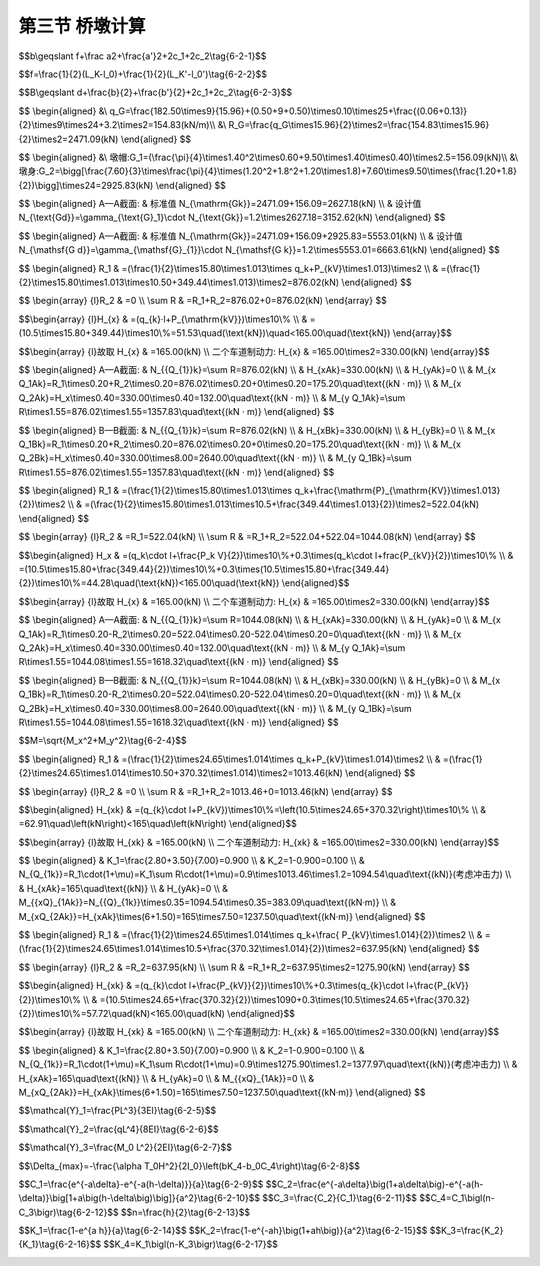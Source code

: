 第三节  桥墩计算
-------------------------

.. raw:: html

 <h3 id="test111">第三节  桥墩计算</h3>
 <p style="text-align:justify;font-family:times new roman"><a href="#idA6-2.49"> [A6-2.49]</a><span id="idA6-2.49"></span>桥墩计算的目的在于确定经济合理的结构尺寸，并保证桥墩在施工和使用阶段的安全。桥墩计算分为作用计算和结构验算两部分内容。</p>
 <p style="text-align:justify;font-family:times new roman"><a href="#idA6-2.50"> [A6-2.50]</a><span id="idA6-2.50"></span>作用计算包括桥墩所受外力计算、外力所用下的桥墩截面内力计算（包括永久作用计算）、作用组合及其效应设计值计算。外力计算时需要分析桥墩所受外荷载的种类、作用形式等，确保计算正确，不漏项。截面内力计算是分析桥墩在外荷载作用下的总体内力分布情况，找出受力控制截面（一个或几个）进行各种可能的最不利作用组合。</p>
 <p style="text-align:justify;font-family:times new roman"><a href="#idA6-2.51"> [A6-2.51]</a><span id="idA6-2.51"></span>结构验算是由控制截面的最不利作用组合效应设计值验算截面承载力、圬工结构截面偏心距（钢筋混凝土结构验算抗裂性）、墩顶弹性水平位移、墩身受压纵向弯曲稳定性、桥墩稳定性等。根据不同桥墩结构类型选取验算项目，确保不漏项。本节仅介绍空心薄壁墩的墩顶弹性水平位移、墩身受压纵向弯曲稳定性计算方法，截面承载力和圬工结构截面偏心距（钢筋混凝土结构验算抗裂性）计算已在“结构设计原理”课程中介绍，本章不再赘述。</p>
 <p><a href="#id6.2.3.1">一、设计荷载</a> <span id="id6.2.3.1"></span></p>
 <p style="text-align:justify;font-family:times new roman"><a href="#idA6-2.52"> [A6-2.52]</a><span id="idA6-2.52"></span>以下各种作用（荷载）的具体计算方法可参见现行《通规》（JTG D60）相关规定。</p>
 <p><a href="#id6.2.3.1.1">1. 作用于桥墩上的永久作用</a> <span id="id6.2.3.1.1"></span></p>
 <p style="text-align:justify;font-family:times new roman" id="aaa">（1）桥跨结构的永久作用对墩帽或拱座产生的支承反力，包括上部构造混凝土收缩及徐变作用；</p>
 <p style="text-align:justify;font-family:times new roman" id="aaa">（2）桥墩自重；</p>
 <p style="text-align:justify;font-family:times new roman" id="aaa">（3）预加力，例如对装配式预应力混凝土空心桥墩所施加的预应力；预应力混凝土盖梁的预加力等；</p>
 <p style="text-align:justify;font-family:times new roman" id="aaa">（4）基础变位作用；</p>
 <p style="text-align:justify;font-family:times new roman"><a href="#idA6-2.53"> [A6-2.53]</a><span id="idA6-2.53"></span>对于奠基于非岩石地基上的超静定结构，应当考虑由于地基压密等引起的支座长期变位的影响，并根据最终位移量按弹性理论计算构件截面的附加内力。</p>
 <p style="text-align:justify;font-family:times new roman" id="aaa">（5）水浮力；</p>
 <p style="text-align:justify;font-family:times new roman"><a href="#idA6-2.54"> [A6-2.54]</a><span id="idA6-2.54"></span>在计算水下部分桥墩时，基础承受着水的浮力，其值等于桥墩浸入水中的体积乘以水的重力密度。位于完整岩石上的桥墩，基础的混凝土与岩石接触良好时，可不考虑水浮力。位于透水性地基上的桥墩，当验算稳定时，应计算设计水位时水的浮力；当验算地基应力时，仅考虑低水位时的浮力。对位于无法肯定是否为透水地基上的桥墩，为安全考虑，应分别按透水与不透水两种情况验算而取其不利者。</p>
 <p style="text-align:justify;font-family:times new roman" id="aaa">（6）土侧压力；</p>
 <p style="text-align:justify;font-family:times new roman"><a href="#idA6-2.55"> [A6-2.55]</a><span id="idA6-2.55"></span>斜坡上的桥墩应计入斜坡土压力对桥墩的作用。</p>

 <p><a href="#id6.2.3.1.2">2. 作用于桥墩上的可变作用</a> <span id="id6.2.3.1.2"></span></p>
 <p style="text-align:justify;font-family:times new roman" id="aaa">（1）汽车荷载；</p>
 <p style="text-align:justify;font-family:times new roman" id="aaa">（2）人群荷载；</p>
 <p style="text-align:justify;font-family:times new roman" id="aaa">（3）汽车冲击力；</p>
 <p style="text-align:justify;font-family:times new roman"><a href="#idA6-2.56"> [A6-2.56]</a><span id="idA6-2.56"></span>对轻型桥墩，如钢筋混凝土柱式墩或排架墩，在截面验算时应计入汽车荷载行驶所产生的冲击力，但由于冲击力对重力式桥墩的作用衰减很快，因此，验算时不计冲击力。</p>
 <p style="text-align:justify;font-family:times new roman" id="aaa">（4）汽车离心力；</p>
 <p style="text-align:justify;font-family:times new roman" id="aaa">（5）汽车制动力；</p>
 <p style="text-align:justify;font-family:times new roman"><a href="#idA6-2.57"> [A6-2.57]</a><span id="idA6-2.57"></span>汽车在桥上制动减速或停车时，汽车向前的惯性水平力使车轮与桥面产生滑动摩擦阻力，这种阻力就是制动力；作用方向与汽车前进的方向相同，是桥墩承受的主要顺桥向水平力之一；桥跨结构通过各类支座向桥墩传递的制动力，详见本书第一篇第三章。</p>
 <p style="text-align:justify;font-family:times new roman" id="aaa">（6）作用在桥跨结构与桥面系，以及墩身上的纵、横向风荷载；</p>
 <p style="text-align:justify;font-family:times new roman" id="aaa">（7）作用于墩身上的流水压力、冰压力；</p>
 <p style="text-align:justify;font-family:times new roman" id="aaa">（8）温度作用；</p>
 <p style="text-align:justify;font-family:times new roman"><a href="#idA6-2.58"> [A6-2.58]</a><span id="idA6-2.58"></span>桥跨构造因温度变化对桥墩产生的水平力。</p>
 <p style="text-align:justify;font-family:times new roman">（9）支座摩阻力。</p>

 <p><a href="#id6.2.3.1.3">3. 作用于桥墩上的偶然作用</a> <span id="id6.2.3.1.3"></span></p>
 <p style="text-align:justify;font-family:times new roman" id="aaa">（1）船舶的撞击作用（如通航河流上的桥）；</p>
 <p style="text-align:justify;font-family:times new roman" id="aaa">（2）漂浮物的撞击作用（如泄洪河流上的桥）；</p>
 <p style="text-align:justify;font-family:times new roman">（3）汽车撞击作用（如立交桥）。</p>
 <p><a href="#id6.2.3.1.4">4. 作用于桥墩上的地震作用</a> <span id="id6.2.3.1.4"></span></p>
 <p style="text-align:justify;font-family:times new roman"><a href="#idA6-2.59"> [A6-2.59]</a><span id="idA6-2.59"></span>地震作用，对于特大桥、抗震设防烈度高于6度地区的桥梁需计算地震作用。地震作用，对于特大桥、抗震设防烈度高于6度地区的桥梁需计算地震作用。</p>
 <p><a href="#id6.2.3.1.5">5. 作用组合</a> <span id="id6.2.3.1.5"></span></p>
 <p style="text-align:justify;font-family:times new roman"><a href="#idA6-2.60"> [A6-2.60]</a><span id="idA6-2.60"></span>依据现行《公路桥涵设计通用规范桥规》（JTG D60）、《圬工规》（JTG D61）、《公路钢筋混凝土及预应力混凝土桥涵设计规范》（JTG 3362）和桥墩需要验算的项目列出作用组合形式。例如，对于圬工墩，需进行基本组合、偶然组合、地震组合（特大桥、抗震设防烈度高于6度地区的桥梁）计算；对于钢筋混凝土或预应力混凝土墩，需进行基本组合、偶然组合、频遇组合、准永久组合、地震组合（特大桥、抗震设防烈度高于6度地区的桥梁）计算。</p>
 <p style="text-align:justify;font-family:times new roman"><a href="#idA6-2.61"> [A6-2.61]</a><span id="idA6-2.61"></span>在每种形式的组合中，以基本组合为例，会有不同种工作状况（简称工况），例如，汽车荷载的变动对作用组合起着支配作用，应根据不同的验算内容（如墩身截面承载力、作用在墩身截面上合力的偏心矩及桥墩的稳定性等）布置汽车荷载，选择各种可能的最不利作用组合。在作用组合过程中还应注意，不同时出现在结构上的荷载，不可进行组合，参照第一篇第三章相关内容。</p>
 <p style="text-align:justify;font-family:times new roman"><a href="#idA6-2.62"> [A6-2.62]</a><span id="idA6-2.62"></span>桥墩计算时，预先很难确定哪一种作用组合对桥墩的影响最不利，通常需要对各种可能的作用进行组合，并计算效应设计值，应按纵向（顺桥向，与行车方向平行）和横向分别计算。</p>
 
 <p style="text-align:justify;font-family:times new roman" id="aaa"><b>（1）重力式桥墩作用组合及组合效应设计值计算</b></p>
 <p style="text-align:justify;font-family:times new roman" id="aaa">1）基本组合</p>
 <p style="text-align:justify;font-family:times new roman" id="aaa">①桥墩在顺桥向承受最大竖向荷载的组合，见<a href="#image6234">图6-2-34a）</a>。</p>
 <p style="text-align:justify;font-family:times new roman"><a href="#idA6-2.63"> [A6-2.63]</a><span id="idA6-2.63"></span>这种组合用来验算墩身截面承载力和基底最大应力。因此，除了计算永久作用外，应在相邻两桥跨满布汽车荷载或人群荷载的一种或两种。</p>
 <p style="text-align:justify;font-family:times new roman" id="aaa">②桥墩在顺桥向承受最大水平荷载的组合，见<a href="#image6234">图6-2-34b）</a>。</p>
 <p style="text-align:justify;font-family:times new roman"><a href="#idA6-2.64"> [A6-2.64]</a><span id="idA6-2.64"></span>在这种组合情况下，桥墩各截面在顺桥向可能产生最大偏心和最大弯矩，用来验算墩身截面承载力、偏心距、基地应力及桥墩的稳定性。因此，除了计算永久作用外，应在相邻两跨的一跨上（当为不等跨桥梁时则在跨径较大的一跨上）布置汽车荷载或人群荷载的一种或两种，以及可能产生的其他可变作用，例如纵向风荷载、汽车制动力等。</p>
 <p style="text-align:justify;font-family:times new roman" id="aaa">③桥墩承受最大横桥向的偏载、最大竖向荷载，见<a href="#image6234">图6-2-34c）</a>。</p>
 <p style="text-align:justify;font-family:times new roman"><a href="#idA6-2.65"> [A6-2.65]</a><span id="idA6-2.65"></span>在这种组合情况下，桥墩各截面在横桥向可能产生最大偏心和最大弯矩，用来验算横桥方向上的墩身承载力、基地应力、偏心以及桥墩的稳定性。因此，除了计算永久作用外，应将汽车荷载或人群荷载的一种或两种偏于桥面的一侧布置，并且还应考虑其他可变作用，例如横向风荷载、流水压力或冰压力等。</p>
 
 <link rel="stylesheet" type="text/css" href="../_static/viewer.min.css"/>
 <script src="./_static/viewer.min.js" type="text/javascript" charset="utf-8"></script>

 <div style="text-align:center;"><img id="image6234" src="../_static/fig/6-2-34.png" alt="Picture"></div>
 <p style="color: dimgray;text-align: center;">图6-2-34  桥墩汽车荷载布置图式</p>
 <script type="text/javascript">var viewer = new Viewer(document.getElementById('image6234'));</script>
 
 <p style="text-align:justify;font-family:times new roman" id="aaa">2）偶然组合</p>
 <p style="text-align:justify;font-family:times new roman" id="aaa">①通航河流上的桥墩，永久作用+汽车荷载或人群荷载的一种或两种（偏于桥面的一侧布置）+流水压力+船舶的撞击作用。</p>
 <p style="text-align:justify;font-family:times new roman" id="aaa">②泄洪河流上的桥墩，永久作用+汽车荷载或人群荷载的一种或两种（偏于桥面的一侧布置）+流水压力+漂流物的撞击作用；</p>
 <p style="text-align:justify;font-family:times new roman" id="aaa"><a href="#idA6-2.66"> [A6-2.66]</a><span id="idA6-2.66"></span>对于有凌汛的河流（如黄河西北地区段）还应验算冰压力的作用组合，即：永久作用+汽车荷载或人群荷载的一种或两种（偏于桥面的一侧布置）+冰压力。</p>
 <p style="text-align:justify;font-family:times new roman"><a href="#idA6-2.67"> [A6-2.67]</a><span id="idA6-2.67"></span>应当注意，流水压力（设计洪水位时的计算值）与冰压力（凌汛期的最不利计算值）不同时发生，因此，应取两种组合对桥墩产生最不利影响的一种组合进行结构设计。</p>
 <p style="text-align:justify;font-family:times new roman" id="aaa">③对于立交桥，永久作用+汽车荷载或人群荷载的一种或两种（偏于桥面的一侧布置）+汽车撞击作用。</p>
 <p style="text-align:justify;font-family:times new roman" id="aaa">3）地震组合</p>
 <p style="text-align:justify;font-family:times new roman"><a href="#idA6-2.68"> [A6-2.68]</a><span id="idA6-2.68"></span>永久作用+地震作用。</p>

 <p style="text-align:justify;font-family:times new roman" id="aaa"><b>（2）柱式桥墩作用组合及组合效应设计值计算</b></p>
 <p style="text-align:justify;font-family:times new roman" id="aaa">1）基本组合</p>
 <p style="text-align:justify;font-family:times new roman"><a href="#idA6-2.69"> [A6-2.69]</a><span id="idA6-2.69"></span>参照重力式桥墩计算计算方法。</p>
 <p style="text-align:justify;font-family:times new roman" id="aaa">2）频遇组合、准永久组合</p>
 <p style="text-align:justify;font-family:times new roman"><a href="#idA6-2.70"> [A6-2.70]</a><span id="idA6-2.70"></span>柱式桥墩一般采用钢筋混凝土或预应力混凝土结构形式，在结构计算中需对盖梁和柱身进行抗裂性计算，故应进行频遇组合和准永久组合计算。</p>
 <p style="text-align:justify;font-family:times new roman" id="aaa">3）偶然组合</p>
 <p style="text-align:justify;font-family:times new roman"><a href="#idA6-2.71"> [A6-2.71]</a><span id="idA6-2.71"></span>参照重力式桥墩计算方法。</p>
 
 <p><a href="#id6.2.3.2">二、重力式桥墩计算</a> <span id="id6.2.3.2"></span></p>
 <p style="text-align:justify;font-family:times new roman"><a href="#idA6-2.72"> [A6-2.72]</a><span id="idA6-2.72"></span>重力式桥墩一般设计成圬工结构，计算依据现行《公路桥涵设计通用规范桥规》（JTG D60）和《圬工规》（JTG D61）进行。桥梁墩台各部分的详细尺寸拟定，根据具体情况可采用标准设计图，也可通过力学计算确定。</p>
 
 <p><a href="#id6.2.3.2.1">1. 拟定桥墩各部分尺寸</a> <span id="id6.2.3.2.1"></span></p>
 <p style="text-align:justify;font-family:times new roman" id="aaa"><b>（1）墩帽</b></p>
 <p style="text-align:justify;font-family:times new roman"><a href="#idA6-2.73"> [A6-2.73]</a><span id="idA6-2.73"></span>墩帽尺寸拟定应考虑主梁间距（或支座间距）、支座大小、支座边缘至墩身边缘的最小距离、施工架梁所需尺寸、更换支座所需尺寸等。</p>
 <p style="text-align:justify;font-family:times new roman"><a href="#idA6-2.74"> [A6-2.74]</a><span id="idA6-2.74"></span>顺桥向墩帽最小宽度b（<a href="#image6235">图6-2-35</a>）应满足以下条件：</p>
 <span id="idgs621"></span>

$$b\\geqslant f+\\frac a2+\\frac{a'}2+2c_1+2c_2\\tag{6-2-1}$$

.. raw:: html

 <table border="0" style="font-family:times new roman" id="gongshi">
  <tr>
  <td width="50px" align='center' id="eqzs">式中</td>
  <td width="30px" align='left' id="eqzs">f</td>
  <td width="40px" align='left' id="eqzs">——</td>
  <td id="eqzs">相邻两跨支座间的中心距，即</td>
  </tr>
 </table>
 <span id="idgs622"></span>

$$f=\\frac{1}{2}(L_K-l_0)+\\frac{1}{2}(L_K'-l_0')\\tag{6-2-2}$$

.. raw:: html

 <table border="0" style="font-family:times new roman" id="gongshi">
  <tr>
  <td width="50px" align='center' id="eqzs">式中</td>
  <td width="70px" align='left' id="eqzs">L<sub>K</sub>、<math><semantics><mrow><msubsup><mi>L</mi><mi>K</mi><mo mathvariant="normal" lspace="0em" rspace="0em">′</mo></msubsup></mrow><annotation encoding="application/x-tex">L_{K}^{\prime}</annotation></semantics></math></td>
  <td width="40px" align='left' id="eqzs">——</td>
  <td id="eqzs">相邻两桥跨的标准跨径；</td>
  </tr>
  <tr>
  <td id="eqzs"></td>
  <td id="eqzs">l<sub>0</sub>、<math><semantics><mrow><msubsup><mi>l</mi><mi>0</mi><mo mathvariant="normal" lspace="0em" rspace="0em">′</mo></msubsup></mrow><annotation encoding="application/x-tex">l_{0}^{\prime}</annotation></semantics></math></td>
  <td id="eqzs">——</td>
  <td id="eqzs">相邻两桥跨的计算跨径，mm；</td>
  </tr>
  <tr>
  <td id="eqzs"></td>
  <td id="eqzs">a、a′</td>
  <td id="eqzs">——</td>
  <td id="eqzs">为相邻两桥跨支座垫板的顺桥向宽度，mm；</td>
  </tr>
  <tr>
  <td id="eqzs"></td>
  <td id="eqzs">c<sub>1</sub></td>
  <td id="eqzs">——</td>
  <td id="eqzs">出檐宽度，mm；</td>
  </tr>
  <tr>
  <td id="eqzs"></td>
  <td id="eqzs">c<sub>2</sub></td>
  <td id="eqzs">——</td>
  <td id="eqzs">支座外边缘至墩身边缘的最小距离，mm。为了避免支座过于靠近墩身侧面边缘，造成应力集中，提高混凝土的局部抗压能力，考虑施工误差及预留锚栓孔的要求，支座边缘到墩身边缘的最小距离可按跨径大小查<a href="#B6.2.1">表 6-2-1</a>。</td>
  </tr>
 </table>
 <br>

 <div style="text-align:center;"><img id="image6235" src="../_static/fig/6-2-35.png" alt="Picture"></div>
 <p style="color: dimgray;text-align: center;">图6-2-35  墩帽一般构造（尺寸单位：mm）</p>
 <script type="text/javascript">var viewer = new Viewer(document.getElementById('image6235'));</script>

 <style>
      #biaoge {
         border: 2px solid black;
         border-collapse: collapse;
         margin-bottom:1px;
        
      }
      th, td {
         padding-top: 5px;
         padding-bottom:5px;
         padding-left:5px;
         padding-right:5px;
         border: 1px solid black;
      }
      #eqzs {
         border: 0px;
      }
      #dhbg {
        vertical-align: middle;
      }
 </style>

 <table id="biaoge" style="font-family:times new roman">
                                                                                                                                                                        
      <caption style="caption-side:top;text-align: center;color:black" ><b style="text-align:center"> <div id="B6.2.1">表6-2-1   支座边缘至墩、台身边缘的最小距离（mm）   </b></caption>	
                                                                                                                                                                                      
      <tr>
      <td align="center" id="dhbg" width="200px" rowspan="2">桥 向<br>跨径<i>l</i>(m)</td>
      <td align="center" id="dhbg" width="100px" rowspan="2">顺 桥 向</td>
      <td align="center" id="dhbg" width="400px" colspan="2">横 桥 向</td>
      </tr>
      <tr>
      <td align="center" width="300px" id="dhbg">圆弧形端头（自支座边角量起）</td>
      <td align="center" width="100px" id="dhbg">矩形端头</td>
      </tr>
      <tr>
      <td align="center" id="dhbg">5≤<i>l</i>＜20</td>
      <td align="center" id="dhbg">150</td>
      <td align="center" id="dhbg">150</td>
      <td align="center" id="dhbg">200</td>
      </tr>
      <tr>
      <td align="center" id="dhbg">20≤<i>l</i>＜50</td>
      <td align="center" id="dhbg">200</td>
      <td align="center" id="dhbg">200</td>
      <td align="center" id="dhbg">300</td>
      </tr>
      <tr>
      <td align="center" id="dhbg">50≤<i>l</i>＜150</td>
      <td align="center" id="dhbg">250</td>
      <td align="center" id="dhbg">250</td>
      <td align="center" id="dhbg">400</td>
      </tr>
      <tr>
      <td align="center" id="dhbg"><i>l</i>≥150</td>
      <td align="center" id="dhbg">300</td>
      <td align="center" id="dhbg">300</td>
      <td align="center" id="dhbg">500</td>
      </tr>
      </table>
      <p style="text-align:justify;font-family:times new roman">注：采用钢筋混凝土或预应力混凝土悬臂墩帽时，可不受本表限制，应以便于施工、养护和更换支座而定。</p>
      <br>
 
 <p style="text-align:justify;font-family:times new roman"><a href="#idA6-2.75"> [A6-2.75]</a><span id="idA6-2.75"></span>横桥向墩帽最小宽度（如<a href="#image6235">图6-2-35</a>）应满足以下条件：</p>
 <span id="idgs623"></span>

$$B\\geqslant d+\\frac{b}{2}+\\frac{b'}{2}+2c_1+2c_2\\tag{6-2-3}$$

.. raw:: html

 <table border="0" style="font-family:times new roman" id="gongshi">
  <tr>
  <td width="50px" align='center' id="eqzs">式中</td>
  <td width="70px" align='left' id="eqzs">d</td>
  <td width="40px" align='left' id="eqzs">——</td>
  <td id="eqzs">为桥跨结构两侧边主梁外侧支座间的中心距；</td>
  </tr>
  <tr>
  <td id="eqzs"></td>
  <td id="eqzs">b、b′</td>
  <td id="eqzs">——</td>
  <td id="eqzs">为桥跨结构两侧边主梁支座垫板的横桥向宽度，mm；</td>
  </tr>
  <tr>
  <td id="eqzs"></td>
  <td id="eqzs">c<sub>1</sub>、c<sub>2</sub></td>
  <td id="eqzs">——</td>
  <td id="eqzs">意义同前。</td>
  </tr>
 </table>
 <br>

 <p style="text-align:justify;font-family:times new roman" id="aaa"><b>（2）墩身</b></p>
 <p style="text-align:justify;font-family:times new roman"><a href="#idA6-2.76"> [A6-2.76]</a><span id="idA6-2.76"></span>实体墩身尺寸主要包括墩高、墩身顶面、底面尺寸及墩身侧坡等项。墩高由基础顶面及桥面高程或设计洪水位控制。墩身顶面尺寸，由墩帽控制。</p>
 <p style="text-align:justify;font-family:times new roman"><a href="#idA6-2.77"> [A6-2.77]</a><span id="idA6-2.77"></span>墩身侧面坡度常用20:1～30:1，一般应对称设置，只有在承受不对称推力时，才考虑用不对称的墩身坡度，墩身底截面尺寸受墩帽尺寸、墩高、墩身坡度控制。</p>
 <p style="text-align:justify;font-family:times new roman"><a href="#idA6-2.78"> [A6-2.78]</a><span id="idA6-2.78"></span>用以上方法拟定的墩身尺寸，应按作用于其上的外力来验算，如需改变截面尺寸，可改变墩身坡度，如仍不符合要求，则需调整墩帽尺寸。</p>
 
 <p><a href="#id6.2.3.2.2">2. 作用计算</a> <span id="id6.2.3.2.2"></span></p>

 <p style="text-align:justify;font-family:times new roman"><a href="#idA6-2.79"> [A6-2.79]</a><span id="idA6-2.79"></span>计算桥墩的永久作用，并根据不同的验算项目布置汽车荷载、人群荷载等可变作用，以得到最不利荷载布置，分别按顺桥向和横桥向计算出各验算截面的最不利作用组合及其效应设计值（弯矩、轴向力、水平力等）。</p>
 <p><a href="#id6.2.3.2.3">3. 墩身截面验算</a> <span id="id6.2.3.2.3"></span></p>
 <p style="text-align:justify;font-family:times new roman"><a href="#idA6-2.80"> [A6-2.80]</a><span id="idA6-2.80"></span>重力式桥墩为圬工结构，按照概率极限状态法设计，并满足现行《圬工规》（JTG D61）的要求。墩身截面验算包括截面承载力验算和截面合力偏心距验算，验算方法已在“结构设计原理”课程中介绍，这里不再赘述。</p>
 <p style="text-align:justify;font-family:times new roman"><a href="#idA6-2.81"> [A6-2.81]</a><span id="idA6-2.81"></span>[例题6-2-1]一座2跨16m装配式预应力混凝土空心板简支梁桥（<a href="#image6236a">图6-2-36</a>），墩高8m，试对桥墩进行一般构造设计。桥跨结构设计资料如下：</p>
 
 <div style="text-align:center;"><img id="image6236a" src="../_static/fig/6-2-36a.png" alt="Picture"></div>
 <p style="color: dimgray;text-align: center;">a）全桥立面</p>
 <script type="text/javascript">var viewer = new Viewer(document.getElementById('image6236a'));</script>

 <div style="text-align:center;"><img id="image6236b" src="../_static/fig/6-2-36b.png" alt="Picture"></div>
 <p style="color: dimgray;text-align: center;">b）横截面<br>图6-2-36  2跨16m简支梁桥示意（尺寸单位：cm）</p>
 <script type="text/javascript">var viewer = new Viewer(document.getElementById('image6236b'));</script>

 <p style="text-align:justify;font-family:times new roman" id="aaa">（1）预制梁长15.96m，计算跨径l＝15.60m；</p>
 <p style="text-align:justify;font-family:times new roman" id="aaa">（2）桥面宽：净-9m＋2×0.50m防撞护栏（二车道）[<a href="#image6236a">图6-2-36a）</a>]；</p>
 <p style="text-align:justify;font-family:times new roman" id="aaa">（3）设计荷载：公路—Ⅰ级（q<sub>k</sub>=10.50kN/m，P<sub>kM</sub>=291.20kN，P<sub>kV</sub>=349.44kN）。</p>
 <p style="text-align:justify;font-family:times new roman" id="aaa">（4）每块空心板外轮廓尺寸为1050×700mm（含企口缝宽10mm），重182.50kN；</p>
 <p style="text-align:justify;font-family:times new roman" id="aaa">（5）桥面铺装：采用先在空心板上现浇一层100mm厚的C30混凝土，再在其上铺设沥青混凝土层60～130mm[<a href="#image6236b">图6-2-36b）</a>]；</p>
 <p style="text-align:justify;font-family:times new roman" id="aaa">（6）护栏重：3.20kN/m；</p>
 <p style="text-align:justify;font-family:times new roman">（7）支座：采用板式橡胶支座，桥墩上相邻两跨分别设置一个固定支座和一个活动支座。</p>

 <p style="text-align:justify;font-family:times new roman" id="aaa"><b>解：1. 桥墩形式</b></p>
 <p style="text-align:justify;font-family:times new roman" id="aaa">本桥墩高8m，拟采用圆端形重力式桥墩，墩帽采用C30钢筋混凝土，墩身采用C25混凝土。</p>
 <p style="text-align:justify;font-family:times new roman" id="aaa"><b>2. 桥墩尺寸拟定</b></p>
 <p style="text-align:justify;font-family:times new roman" id="aaa">桥墩尺寸拟定如<a href="#image6237">图6-2-37</a>所示，从墩身顶面至墩身底面每隔2～3m选一个截面进行验算，本算例仅列出A—A截面和B—B截面的作用计算、作用组合及组合效应设计值计算，其他截面计算方法相同。由计算出的组合效应设计值对相应截面进行验算，截面验算方法已在“结构设计原理”课程中介绍，这里不再赘述。</p>
 
 <div style="text-align:center;"><img id="image6237" src="../_static/fig/6-2-37.png" alt="Picture"></div>
 <p style="color: dimgray;text-align: center;">图6-2-37  重力式桥墩一般构造（尺寸单位：cm）</p>
 <script type="text/javascript">var viewer = new Viewer(document.getElementById('image6237'));</script>
 
 <p style="text-align:justify;font-family:times new roman" id="aaa"><b>3. 永久作用标准值</b></p>
 <p style="text-align:justify;font-family:times new roman" id="aaa">永久作用包括桥跨结构自重、桥墩自重。桥跨结构自重通过支座传递至墩帽，需计算支座反力；桥墩自重为验算截面以上的桥墩圬工体积乘以材料重度。</p>
 <p style="text-align:justify;font-family:times new roman" id="aaa">①桥跨结构自重</p>

$$
\\begin{aligned}
&\\ q_G=\\frac{182.50\\times9}{15.96}+(0.50+9+0.50)\\times0.10\\times25+\\frac{(0.06+0.13)}{2}\\times9\\times24+3.2\\times2=154.83(kN/m)\\\\
&\\ R_G=\\frac{q_G\\times15.96}{2}\\times2=\\frac{154.83\\times15.96}{2}\\times2=2471.09(kN)
\\end{aligned}
$$

.. raw:: html

 <p style="text-align:justify;font-family:times new roman" id="aaa">②桥墩自重</p>


$$
\\begin{aligned}
&\\ 墩帽:G_1=(\\frac{\\pi}{4}\\times1.40^2\\times0.60+9.50\\times1.40\\times0.40)\\times2.5=156.09(kN)\\\\
&\\ 墩身:G_2=\\bigg[\\frac{7.60}{3}\\times\\frac{\\pi}{4}\\times(1.20^2+1.8^2+1.20\\times1.8)+7.60\\times9.50\\times(\\frac{1.20+1.8}{2})\\bigg]\\times24=2925.83(kN)
\\end{aligned}
$$

.. raw:: html

 <p style="text-align:justify;font-family:times new roman" id="aaa">③验算截面中心处永久作用</p>


$$
\\begin{aligned}
A—A截面: & 标准值 N_{\\mathrm{Gk}}=2471.09+156.09=2627.18(kN) \\\\
& 设计值 N_{\\text{Gd}}=\\gamma_{\\text{G}_1}\\cdot N_{\\text{Gk}}=1.2\\times2627.18=3152.62(kN)
\\end{aligned}
$$

$$
\\begin{aligned}
A—A截面: & 标准值 N_{\\mathrm{Gk}}=2471.09+156.09+2925.83=5553.01(kN) \\\\
& 设计值 N_{\\mathsf{G d}}=\\gamma_{\\mathsf{G}_{1}}\\cdot N_{\\mathsf{G k}}=1.2\\times5553.01=6663.61(kN)
\\end{aligned}
$$

.. raw:: html

 <p style="text-align:justify;font-family:times new roman" id="aaa"><b>4. 可变作用标准值</b></p>
 <p style="text-align:justify;font-family:times new roman" id="aaa">可变作用包括汽车荷载、汽车制动力，实体墩不计汽车冲击力。暂不考虑风荷载、流水压力等。</p>
 <p style="text-align:justify;font-family:times new roman" id="aaa">（1）单跨、双车道布载（<a href="#image6238">图6-2-38</a>）</p>

 <div style="text-align:center;"><img id="image6238" src="../_static/fig/6-2-38.png" alt="Picture"></div>
 <p style="color: dimgray;text-align: center;">图6-2-38  桥墩单跨布载示意（尺寸单位：cm）</p>
 <script type="text/javascript">var viewer = new Viewer(document.getElementById('image6238'));</script>

 <p style="text-align:justify;font-family:times new roman" id="aaa">①墩顶截面中心处可变作用标准值</p>

$$
\\begin{aligned}
R_1 & =(\\frac{1}{2}\\times15.80\\times1.013\\times q_k+P_{kV}\\times1.013)\\times2 \\\\
& =(\\frac{1}{2}\\times15.80\\times1.013\\times10.50+349.44\\times1.013)\\times2=876.02(kN) 
\\end{aligned}
$$

$$
\\begin{array}
{l}R_2 &  =0 \\\\
\\sum R & =R_1+R_2=876.02+0=876.02(kN) 
\\end{array}
$$



.. raw:: html

 <p style="text-align:justify;font-family:times new roman" id="aaa">一个车道制动力：墩顶分别设置一排固定支座和一排活动支座，加载跨为设置固定支座侧桥跨。</p>

$$\\begin{array}
{l}H_{x} & =(q_{k}·l+P_{\\mathrm{kV}})\\times10\\% \\\\ 
& =(10.5\\times15.80+349.44)\\times10\\%=51.53\\quad(\\text{kN})\\quad<165.00\\quad(\\text{kN})
\\end{array}$$

$$\\begin{array}
{l}故取 H_{x} & =165.00(kN) \\\\
二个车道制动力: H_{x} & =165.00\\times2=330.00(kN) 
\\end{array}$$

.. raw:: html

 <p style="text-align:justify;font-family:times new roman" id="aaa">②验算截面中心处的可变作用标准值</p>

$$
\\begin{aligned}
A—A截面: & N_{{Q_{1}}k}=\\sum R=876.02(kN) \\\\
& H_{xAk}=330.00(kN) \\\\
& H_{yAk}=0 \\\\
& M_{x Q_1Ak}=R_1\\times0.20+R_2\\times0.20=876.02\\times0.20+0\\times0.20=175.20\\quad\\text{(kN · m)} \\\\
& M_{x Q_2Ak}=H_x\\times0.40=330.00\\times0.40=132.00\\quad\\text{(kN · m)} \\\\
& M_{y Q_1Ak}=\\sum R\\times1.55=876.02\\times1.55=1357.83\\quad\\text{(kN · m)}
\\end{aligned}
$$

$$
\\begin{aligned}
B—B截面: & N_{{Q_{1}}k}=\\sum R=876.02(kN) \\\\
& H_{xBk}=330.00(kN) \\\\
& H_{yBk}=0 \\\\
& M_{x Q_1Bk}=R_1\\times0.20+R_2\\times0.20=876.02\\times0.20+0\\times0.20=175.20\\quad\\text{(kN · m)} \\\\
& M_{x Q_2Bk}=H_x\\times0.40=330.00\\times8.00=2640.00\\quad\\text{(kN · m)} \\\\
& M_{y Q_1Bk}=\\sum R\\times1.55=876.02\\times1.55=1357.83\\quad\\text{(kN · m)}
\\end{aligned}
$$

.. raw:: html

 <p style="text-align:justify;font-family:times new roman" id="aaa">（2）双跨、双车道布载（<a href="#image6239">图6-2-39</a>）</p>

 <div style="text-align:center;"><img id="image6239" src="../_static/fig/6-2-39.png" alt="Picture"></div>
 <p style="color: dimgray;text-align: center;">图6-2-39  桥墩双跨布载示意（尺寸单位：cm）</p>
 <script type="text/javascript">var viewer = new Viewer(document.getElementById('image6239'));</script>
 
 <p style="text-align:justify;font-family:times new roman" id="aaa">①墩顶截面中心处的可变作用标准值</p>

$$
\\begin{aligned}
R_1 & =(\\frac{1}{2}\\times15.80\\times1.013\\times q_k+\\frac{\\mathrm{P}_{\\mathrm{KV}}\\times1.013}{2})\\times2 \\\\
& =(\\frac{1}{2}\\times15.80\\times1.013\\times10.5+\\frac{349.44\\times1.013}{2})\\times2=522.04(kN) 
\\end{aligned}
$$

$$
\\begin{array}
{l}R_2 &  =R_1=522.04(kN) \\\\
\\sum R & =R_1+R_2=522.04+522.04=1044.08(kN) 
\\end{array}
$$

.. raw:: html

 <p style="text-align:justify;font-family:times new roman" id="aaa">一个车道制动力：墩顶分别设置一排固定支座和一排活动支座，加载跨为桥墩两侧桥跨。</p>

$$\\begin{aligned}
H_x & =(q_k\\cdot l+\\frac{P_k V}{2})\\times10\\%+0.3\\times(q_k\\cdot l+\frac{P_{kV}}{2})\\times10\\% \\\\ 
& =(10.5\\times15.80+\\frac{349.44}{2})\\times10\\%+0.3\\times(10.5\\times15.80+\\frac{349.44}{2})\\times10\\%=44.28\\quad(\\text{kN})<165.00\\quad(\\text{kN})
\\end{aligned}$$

$$\\begin{array}
{l}故取 H_{x} & =165.00(kN) \\\\
二个车道制动力: H_{x} & =165.00\\times2=330.00(kN) 
\\end{array}$$

.. raw:: html

 <p style="text-align:justify;font-family:times new roman" id="aaa">②验算截面中心处的可变作用标准值</p>

$$
\\begin{aligned}
A—A截面: & N_{{Q_{1}}k}=\\sum R=1044.08(kN) \\\\
& H_{xAk}=330.00(kN) \\\\
& H_{yAk}=0 \\\\
& M_{x Q_1Ak}=R_1\\times0.20-R_2\\times0.20=522.04\\times0.20-522.04\\times0.20=0\\quad\\text{(kN · m)} \\\\
& M_{x Q_2Ak}=H_x\\times0.40=330.00\\times0.40=132.00\\quad\\text{(kN · m)} \\\\
& M_{y Q_1Ak}=\\sum R\\times1.55=1044.08\\times1.55=1618.32\\quad\\text{(kN · m)}
\\end{aligned}
$$

$$
\\begin{aligned}
B—B截面: & N_{{Q_{1}}k}=\\sum R=1044.08(kN) \\\\
& H_{xBk}=330.00(kN) \\\\
& H_{yBk}=0 \\\\
& M_{x Q_1Bk}=R_1\\times0.20-R_2\\times0.20=522.04\\times0.20-522.04\\times0.20=0\\quad\\text{(kN · m)} \\\\
& M_{x Q_2Bk}=H_x\\times0.40=330.00\\times8.00=2640.00\\quad\\text{(kN · m)} \\\\
& M_{y Q_1Bk}=\\sum R\\times1.55=1044.08\\times1.55=1618.32\\quad\\text{(kN · m)}
\\end{aligned}
$$

.. raw:: html

 <p style="text-align:justify;font-family:times new roman" id="aaa"><b>5. 作用组合及其效应设计值</b></p> 
 <p style="text-align:justify;font-family:times new roman" id="aaa">依据现行《公路桥涵设计通用规范》（JTG D60）相关规定，或本教材第一篇第三章相关内容对上述计算进行作用组合及其效应设计值计算。本桥为2跨16m，多跨跨径总长为32m，属于中桥，设计安全等级为“一级”，结构重要性系数γ<sub>0</sub>=1.1 。</p>
 <p style="text-align:justify;font-family:times new roman" id="aaa">结构设计使用年限荷载调整系数γ<sub>L</sub>=1.0,γ<sub>L<sub>2</sub></sub>=1.0。</p>
 <p style="text-align:justify;font-family:times new roman" id="aaa">作用的分项系数γ<sub>G<sub>1</sub></sub>=1.2,γ<sub>Q<sub>1</sub></sub>=1.4,γ<sub>Q<sub>2</sub></sub>=1.4。</p>
 <p style="text-align:justify;font-family:times new roman" id="aaa">可变作用的组合值系数ψ<sub>c</sub>=0.75。</p>
 <p style="text-align:justify;font-family:times new roman">基本组合：S<sub>ud</sub>=γ<sub>0</sub>S(γ<sub>G<sub>1</sub></sub>·G<sub>1k</sub>，γ<sub>Q<sub>1</sub></sub>·γ<sub>L</sub>·Q<sub>1k</sub>，ψ<sub>c</sub>·γ<sub>Q<sub>2</sub></sub>·γ<sub>L<sub>2</sub></sub>·Q<sub>2k</sub>)。</p>
 
 <table id="biaoge" style="font-family:times new roman">
                                                                                                                                                                           
      <caption style="caption-side:top;text-align: center;color:black" ><b style="text-align:center"> <div id="B6.2.2.1">表6-2-2(1)   验算截面作用标准值   </b></caption>	
                                                                                                                                                                                         
      <tr>
      <td align="center" id="dhbg" width="150px" rowspan="3" colspan="2">验算截面</td>
      <td align="center" id="dhbg" width="100px">永久作用标准值</td>
      <td align="center" id="dhbg" width="450px" colspan="5">可变作用标准值</td>
      </tr>
      <tr>
      <!--<th></th>-->
      <td align="center" id="dhbg" width="90px"><i>N</i><sub>Gk</sub></td>
      <td align="center" id="dhbg" width="90px"><i>N</i><sub>Q<sub>i</sub>k</sub></td>
      <td align="center" id="dhbg" width="90px"><i>H</i><sub>xk</sub></td>
      <td align="center" id="dhbg" width="90px"><i>H</i><sub>yk</sub></td>
      <td align="center" id="dhbg" width="90px"><i>M</i><sub>xQ<sub>i</sub>k</sub></td>
      <td align="center" id="dhbg" width="90px"><i>M</i><sub>yQ<sub>i</sub>k</sub></td>
      </tr>
      <tr>
      <!--<th></th>-->
      <td align="center" id="dhbg">kN</td>
      <td align="center" id="dhbg">kN</td>
      <td align="center" id="dhbg">kN</td>
      <td align="center" id="dhbg">kN</td>
      <td align="center" id="dhbg">kN•m</td>
      <td align="center" id="dhbg">kN•m</td>
      </tr>
      <tr>
      <td align="center" id="dhbg" rowspan="4">单跨<br>双车道</td>
      <td align="center" id="dhbg" rowspan="2">A-A</td>
      <td align="center" id="dhbg" rowspan="2">2627.18</td>
      <td align="center" id="dhbg">876.02</td>
      <td align="center" id="dhbg">0</td>
      <td align="center" id="dhbg">0</td>
      <td align="center" id="dhbg">175.20</td>
      <td align="center" id="dhbg">1357.83</td>
      </tr>
      <tr>
      <!--<th></th>-->
      <!--<th></th>-->
      <!--<th></th>-->
      <td align="center" id="dhbg">0</td>
      <td align="center" id="dhbg">330.00</td>
      <td align="center" id="dhbg">0</td>
      <td align="center" id="dhbg">132.00</td>
      <td align="center" id="dhbg">0</td>
      </tr>
      <tr>
      <!--<th></th>-->
      <td align="center" id="dhbg" rowspan="2">B-B</td>
      <td align="center" id="dhbg" rowspan="2">5553.01</td>
      <td align="center" id="dhbg">876.02</td>
      <td align="center" id="dhbg">0</td>
      <td align="center" id="dhbg">0</td>
      <td align="center" id="dhbg">175.20</td>
      <td align="center" id="dhbg">1357.83</td>
      </tr>
      <tr>
      <!--<th></th>-->
      <!--<th></th>-->
      <!--<th></th>-->
      <td align="center" id="dhbg">0</td>
      <td align="center" id="dhbg">330.00</td>
      <td align="center" id="dhbg">0</td>
      <td align="center" id="dhbg">2640.00</td>
      <td align="center" id="dhbg">0</td>
      </tr>
      <tr>
      <td align="center" id="dhbg" rowspan="4">双跨<br>双车道</td>
      <td align="center" id="dhbg" rowspan="2">A-A</td>
      <td align="center" id="dhbg" rowspan="2">2627.18</td>
      <td align="center" id="dhbg">1044.08</td>
      <td align="center" id="dhbg">0</td>
      <td align="center" id="dhbg">0</td>
      <td align="center" id="dhbg">0</td>
      <td align="center" id="dhbg">1618.32</td>
      </tr>
      <tr>
      <!--<th></th>-->
      <!--<th></th>-->
      <!--<th></th>-->
      <td align="center" id="dhbg">0</td>
      <td align="center" id="dhbg">330.00</td>
      <td align="center" id="dhbg">0</td>
      <td align="center" id="dhbg">132.00</td>
      <td align="center" id="dhbg">0</td>
      </tr>
      <tr>
      <!--<th></th>-->
      <td align="center" id="dhbg" rowspan="2">B-B</td>
      <td align="center" id="dhbg" rowspan="2">5553.01</td>
      <td align="center" id="dhbg">1044.08</td>
      <td align="center" id="dhbg">0</td>
      <td align="center" id="dhbg">0</td>
      <td align="center" id="dhbg">0</td>
      <td align="center" id="dhbg">1618.32</td>
      </tr>
      <tr>
      <!--<th></th>-->
      <!--<th></th>-->
      <!--<th></th>-->
      <td align="center" id="dhbg">0</td>
      <td align="center" id="dhbg">330.00</td>
      <td align="center" id="dhbg">0</td>
      <td align="center" id="dhbg">2640.00</td>
      <td align="center" id="dhbg">0</td>
      </tr>
      </table>
      <br> 
 
 <table id="biaoge" style="font-family:times new roman">
                                                                                                                                                                              
      <caption style="caption-side:top;text-align: center;color:black" ><b style="text-align:center"> <div id="B6.2.2.2">表6-2-2(2)   验算截面作用组合及其效应设计值   </b></caption>	
                                                                                                                                                                                            
      <tr>
      <td align="center" id="dhbg" rowspan="3" colspan="2">验算<br>截面</td>
      <td align="center" id="dhbg">永久作<br>用设计<br>值</td>
      <td align="center" id="dhbg" colspan="5">可变作用设计值</td>
      <td align="center" id="dhbg" colspan="5">基本组合效应设计值</td>
      </tr>
      <tr>
      <!--<th></th>-->
      <td align="center" id="dhbg"><i>N</i><sub>Gd</sub></td>
      <td align="center" id="dhbg"><i>N</i><sub>Q<sub>i</sub>d</sub></td>
      <td align="center" id="dhbg"><i>H</i><sub>xd</sub></td>
      <td align="center" id="dhbg"><i>H</i><sub>yd</sub></td>
      <td align="center" id="dhbg"><i>M</i><sub>xQ<sub>i</sub>d</sub></td>
      <td align="center" id="dhbg"><i>M</i><sub>yQ<sub>i</sub>d</sub></td>
      <td align="center" id="dhbg"><i>N</i><sub>ud</sub></td>
      <td align="center" id="dhbg"><i>H</i><sub>xud</sub></td>
      <td align="center" id="dhbg"><i>H</i><sub>yud</sub></td>
      <td align="center" id="dhbg"><i>M</i><sub>xud</sub></td>
      <td align="center" id="dhbg"><i>M</i><sub>yud</sub></td>
      </tr>
      <tr>
      <!--<th></th>-->
      <td align="center" id="dhbg">kN</td>
      <td align="center" id="dhbg">kN</td>
      <td align="center" id="dhbg">kN</td>
      <td align="center" id="dhbg">kN</td>
      <td align="center" id="dhbg">kN•m</td>
      <td align="center" id="dhbg">kN•m</td>
      <td align="center" id="dhbg">kN</td>
      <td align="center" id="dhbg">kN</td>
      <td align="center" id="dhbg">kN</td>
      <td align="center" id="dhbg">kN•m</td>
      <td align="center" id="dhbg">kN•m</td>
      </tr>
      <tr>
      <td align="center" id="dhbg" rowspan="4">单<br>跨<br>双<br>车<br>道</td>
      <td align="center" id="dhbg" rowspan="2">A-A</td>
      <td align="center" id="dhbg" rowspan="2">3152.62</td>
      <td align="center" id="dhbg">1226.43</td>
      <td align="center" id="dhbg">0</td>
      <td align="center" id="dhbg">0</td>
      <td align="center" id="dhbg">245.28</td>
      <td align="center" id="dhbg">1900.96</td>
      <td align="center" id="dhbg" rowspan="2">4816.95</td>
      <td align="center" id="dhbg" rowspan="2">381.15</td>
      <td align="center" id="dhbg" rowspan="2">0</td>
      <td align="center" id="dhbg" rowspan="2">422.27</td>
      <td align="center" id="dhbg" rowspan="2">2091.06</td>
      </tr>
      <tr>
      <!--<th></th>-->
      <!--<th></th>-->
      <!--<th></th>-->
      <td align="center" id="dhbg">0</td>
      <td align="center" id="dhbg">462.00</td>
      <td align="center" id="dhbg">0</td>
      <td align="center" id="dhbg">184.80</td>
      <td align="center" id="dhbg">0</td>
      <!--<th></th>-->
      <!--<th></th>-->
      <!--<th></th>-->
      <!--<th></th>-->
      <!--<th></th>-->
      </tr>
      <tr>
      <!--<th></th>-->
      <td align="center" id="dhbg" rowspan="2">B-B</td>
      <td align="center" id="dhbg" rowspan="2">6663.61</td>
      <td align="center" id="dhbg">1226.43</td>
      <td align="center" id="dhbg">0</td>
      <td align="center" id="dhbg">0</td>
      <td align="center" id="dhbg">245.28</td>
      <td align="center" id="dhbg">1900.96</td>
      <td align="center" id="dhbg" rowspan="2">8679.04</td>
      <td align="center" id="dhbg" rowspan="2">381.15</td>
      <td align="center" id="dhbg" rowspan="2">0</td>
      <td align="center" id="dhbg" rowspan="2">3319.01</td>
      <td align="center" id="dhbg" rowspan="2">2091.06</td>
      </tr>
      <tr>
      <!--<th></th>-->
      <!--<th></th>-->
      <!--<th></th>-->
      <td align="center" id="dhbg">0</td>
      <td align="center" id="dhbg">462.00</td>
      <td align="center" id="dhbg">0</td>
      <td align="center" id="dhbg">3696.00</td>
      <td align="center" id="dhbg">0</td>
      <!--<th></th>-->
      <!--<th></th>-->
      <!--<th></th>-->
      <!--<th></th>-->
      <!--<th></th>-->
      </tr>
      <tr>
      <td align="center" id="dhbg" rowspan="4">双<br>跨<br>双<br>车<br>道</td>
      <td align="center" id="dhbg" rowspan="2">A-A</td>
      <td align="center" id="dhbg" rowspan="2">3152.62</td>
      <td align="center" id="dhbg">1461.71</td>
      <td align="center" id="dhbg">0</td>
      <td align="center" id="dhbg">0</td>
      <td align="center" id="dhbg">0</td>
      <td align="center" id="dhbg">2265.65</td>
      <td align="center" id="dhbg" rowspan="2">5075.76</td>
      <td align="center" id="dhbg" rowspan="2">381.15</td>
      <td align="center" id="dhbg" rowspan="2">0</td>
      <td align="center" id="dhbg" rowspan="2">152.46</td>
      <td align="center" id="dhbg" rowspan="2">2492.21</td>
      </tr>
      <tr>
      <!--<th></th>-->
      <!--<th></th>-->
      <!--<th></th>-->
      <td align="center" id="dhbg">0</td>
      <td align="center" id="dhbg">462.00</td>
      <td align="center" id="dhbg">0</td>
      <td align="center" id="dhbg">184.80</td>
      <td align="center" id="dhbg">0</td>
      <!--<th></th>-->
      <!--<th></th>-->
      <!--<th></th>-->
      <!--<th></th>-->
      <!--<th></th>-->
      </tr>
      <tr>
      <!--<th></th>-->
      <td align="center" id="dhbg" rowspan="2">B-B</td>
      <td align="center" id="dhbg" rowspan="2">6663.61</td>
      <td align="center" id="dhbg">1461.71</td>
      <td align="center" id="dhbg">0</td>
      <td align="center" id="dhbg">0</td>
      <td align="center" id="dhbg">0</td>
      <td align="center" id="dhbg">2265.65</td>
      <td align="center" id="dhbg" rowspan="2">8937.86</td>
      <td align="center" id="dhbg" rowspan="2">381.15</td>
      <td align="center" id="dhbg" rowspan="2">0</td>
      <td align="center" id="dhbg" rowspan="2">3049.20</td>
      <td align="center" id="dhbg" rowspan="2">2492.21</td>
      </tr>
      <tr>
      <!--<th></th>-->
      <!--<th></th>-->
      <!--<th></th>-->
      <td align="center" id="dhbg">0</td>
      <td align="center" id="dhbg">462.00</td>
      <td align="center" id="dhbg">0</td>
      <td align="center" id="dhbg">3696.00</td>
      <td align="center" id="dhbg">0</td>
      <!--<th></th>-->
      <!--<th></th>-->
      <!--<th></th>-->
      <!--<th></th>-->
      <!--<th></th>-->
      </tr>
      </table>
      <br>

 <p><a href="#id6.2.3.3">三、柱式桥墩计算</a> <span id="id6.2.3.3"></span></p>
 <p style="text-align:justify;font-family:times new roman"><a href="#idA6-2.82"> [A6-2.82]</a><span id="idA6-2.82"></span>柱式桥墩一般设计成钢筋混凝土结构或预应力混凝土结构，计算依据现行《圬工规》（JTG D60）、《公路钢筋混凝土及预应力混凝土桥涵设计规范》（JTG 3362）进行。</p>
 
 <p><a href="#id6.2.3.3.1">1. 盖梁计算</a> <span id="id6.2.3.3.1"></span></p>
 <p style="text-align:justify;font-family:times new roman" id="aaa"><b>（1）计算图式</b></p>
 <p style="text-align:justify;font-family:times new roman"><a href="#idA6-2.83"> [A6-2.83]</a><span id="idA6-2.83"></span>桥跨结构为装配式结构时，柱式墩设有盖梁。在构造上，墩柱的纵向受力钢筋应伸入到盖梁内，并与盖梁钢筋绑扎成整体，因此盖梁与墩柱为刚接，宜按刚架计算，盖梁的计算跨径宜取支承中心的距离。</p>
 <p style="text-align:justify;font-family:times new roman" id="aaa"><b>（2）作用计算</b></p>
 <p style="text-align:justify;font-family:times new roman"><a href="#idA6-2.84"> [A6-2.84]</a><span id="idA6-2.84"></span>作用计算包括桥跨结构永久作用支点反力、盖梁自重和可变作用。可变作用布载要使各种组合为桥上最不利情况，求出支点最大反力。荷载的横向分布计算，当汽车荷载对称布置时，按杠杆法计算；当汽车荷载非对称布置时，按刚性横梁法（或偏心受压法、刚接板梁法或G-M法）计算。在盖梁截面内力计算时，可考虑桩柱支承宽度对削减负弯矩峰值的影响。</p>
 <p style="text-align:justify;font-family:times new roman"><a href="#idA6-2.85"> [A6-2.85]</a><span id="idA6-2.85"></span>盖梁在施工过程中，荷载的不对称性很大，各截面将产生较大的弯矩，因此要根据当时的施工方案对各截面的受弯、受剪进行验算。</p>
 <p style="text-align:justify;font-family:times new roman"><a href="#idA6-2.86"> [A6-2.86]</a><span id="idA6-2.86"></span>公路桥梁桩柱式墩的盖梁通常采用双悬臂式，计算时的控制截面选在支点和跨中截面。在计算支点负弯矩时，采用非对称布置可变作用；在计算跨中正弯矩时，采用对称布置可变作用。桥墩沿纵向的水平力以及当盖梁在沿顺桥向设置两排支座时，应计入桥跨结构可变作用的偏心对盖梁产生的扭矩。</p>
 <p style="text-align:justify;font-family:times new roman" id="aaa"><b>（3）配筋计算</b></p>
 <p style="text-align:justify;font-family:times new roman"><a href="#idA6-2.87"> [A6-2.87]</a><span id="idA6-2.87"></span>盖梁的配筋计算方法与钢筋混凝土梁配筋类同，即根据弯矩包络图配置受弯钢筋，根据剪力包络图配置弯起钢筋和箍筋。在配筋时，还应计算各控制截面扭矩所需要的箍筋及纵向钢筋。当采用预应力混凝土盖梁时，预应力钢筋及普通钢筋的配置同预应力混凝土梁。验算方法已在“结构设计原理”课程中介绍，这里不再赘述。</p>
 <p style="text-align:justify;font-family:times new roman" id="aaa"><b>（4）抗裂验算</b></p>
 <p style="text-align:justify;font-family:times new roman"><a href="#idA6-2.88"> [A6-2.88]</a><span id="idA6-2.88"></span>钢筋混凝土盖梁的最大裂缝宽度按现行《公路钢筋混凝土及预应力混凝土桥涵设计规范》（JTG 3362）进行计算，验算方法已在“结构设计原理”课程中介绍，这里不再赘述。</p>
 
 <p><a href="#id6.2.3.3.2">2. 墩柱计算</a> <span id="id6.2.3.3.2"></span></p>
 <p style="text-align:justify;font-family:times new roman" id="aaa"><b>（1）作用计算</b></p>
 <p style="text-align:justify;font-family:times new roman"><a href="#idA6-2.89"> [A6-2.89]</a><span id="idA6-2.89"></span>作用于墩柱的作用有永久作用（包括桥跨结构重力、盖梁、系梁及墩身重力）、可变作用（按设计荷载进行最不利荷载布置），计算最不利作用组合。桥墩的水平力有支座摩阻力和汽车制动力等。</p>
 <p style="text-align:justify;font-family:times new roman"><a href="#idA6-2.90"> [A6-2.90]</a><span id="idA6-2.90"></span>桩柱式墩按桩基础的有关内容计算桩柱的内力和桩的入土深度。对于单柱墩，计算弯矩应考虑两个方向弯矩的合力，纵、横方向弯矩合力值为</p>
 <span id="idgs624"></span>

$$M=\\sqrt{M_x^2+M_y^2}\\tag{6-2-4}$$

.. raw:: html

 <p style="text-align:justify;font-family:times new roman">其余计算同双柱墩。</p>
 <p style="text-align:justify;font-family:times new roman" id="aaa"><b>（2）配筋验算</b></p>
 <p style="text-align:justify;font-family:times new roman"><a href="#idA6-2.91"> [A6-2.91]</a><span id="idA6-2.91"></span>在计算最不利的内力组合之后，先配筋，再验算，验算方法按“结构设计原理”课程中介绍的钢筋混凝土偏心受压构件计算，这里不再赘述。</p>
 <p style="text-align:justify;font-family:times new roman" id="aaa"><b>（3）抗裂验算</b></p>
 <p style="text-align:justify;font-family:times new roman"><a href="#idA6-2.92"> [A6-2.92]</a><span id="idA6-2.92"></span>墩柱抗裂验算方法参照盖梁计算。</p>
 <p style="text-align:justify;font-family:times new roman"><a href="#idA6-2.93"> [A6-2.93]</a><span id="idA6-2.93"></span>[例题6-2-2]  一座2跨25m装配式预应力混凝土简支梁桥（<a href="#image6240">图6-2-40</a>），墩高7.5m，试对桥墩进行一般构造设计。桥跨结构设计资料如下：</p>
 
 <div style="text-align:center;"><img id="image6240" src="../_static/fig/6-2-40.png" alt="Picture"></div>
 <p style="color: dimgray;text-align: center;">图6-2-40  2跨25m简支梁桥立面（尺寸单位：cm）</p>
 <script type="text/javascript">var viewer = new Viewer(document.getElementById('image6240'));</script>

 <p style="text-align:justify;font-family:times new roman" id="aaa">（1）预制梁长24.94m，计算跨径l＝24.30m，</p>
 <p style="text-align:justify;font-family:times new roman" id="aaa">（2）桥面宽：采用上、下行分幅设计，每幅桥宽为净-11m＋1.0m（内侧防撞护栏）＋0.50m（外侧防撞护栏）（二车道）；</p>
 <p style="text-align:justify;font-family:times new roman" id="aaa">（3）设计荷载：公路—Ⅰ级（q<sub>k</sub>=10.50kN/m，P<sub>kM</sub>=308.60kN，P<sub>kV</sub>=370.32kN）。</p>
 <p style="text-align:justify;font-family:times new roman" id="aaa">（4）每跨采用五片T梁，中梁支座反力为379.34kN，边梁支座反力为396.80kN，1+μ＝1.20；</p>
 <p style="text-align:justify;font-family:times new roman">（5）支座：板式橡胶支座，摩擦系数为f＝0.05。</p>

 <p style="text-align:justify;font-family:times new roman" id="aaa"><b>解：1. 桥墩形式</b></p>
 <p style="text-align:justify;font-family:times new roman" id="aaa">本桥墩高7.5m，拟采用双柱式桥墩，盖梁、墩身均采用C30钢筋混凝土，系梁、桩基均采用C25钢筋混凝土。</p>
 <p style="text-align:justify;font-family:times new roman" id="aaa"><b>2. 桥墩尺寸拟定</b></p>
 <p style="text-align:justify;font-family:times new roman" id="aaa">桥墩尺寸拟定如<a href="#image6241">图6-2-41</a>所示。桥墩计算包括盖梁计算和墩柱计算两部分。</p>

 <p style="text-align:justify;font-family:times new roman" id="aaa">（1）盖梁</p>
 <p style="text-align:justify;font-family:times new roman" id="aaa">盖梁计算跨径l：墩柱中距为7.00m，净距为5.60m，按现行《公路钢筋混凝土及预应力混凝土桥涵设计规范》（JTG 3362）第8.2.3条规定，1.15×5.60＝6.44（m），6.44m＜7.00m，故l＝6.44m。</p>
 <p style="text-align:justify;font-family:times new roman" id="aaa">盖梁跨高比l/h＝6.44／1.50＝4.29＜5.0，依据现行《公路钢筋混凝土及预应力混凝土桥涵设计规范》（JTG 3362），按钢筋混凝土双悬臂梁计算。本算例盖梁计算从略。</p>
 <p style="text-align:justify;font-family:times new roman" id="aaa">（2）墩柱</p>
 <p style="text-align:justify;font-family:times new roman" id="aaa">从墩柱顶面至墩柱底面每隔2～3m选一个截面进行计算，本算例仅列出墩柱底A—A截面的计算结果，其他截面计算方法相同。</p>

 <div style="text-align:center;"><img id="image6241" src="../_static/fig/6-2-41.png" alt="Picture"></div>
 <p style="color: dimgray;text-align: center;">图6-2-41  双柱墩一般构造（尺寸单位：cm）</p>
 <script type="text/javascript">var viewer = new Viewer(document.getElementById('image6241'));</script>
 
 <p style="text-align:justify;font-family:times new roman" id="aaa"><b>3. 永久作用标准值</b></p>
 <p style="text-align:justify;font-family:times new roman" id="aaa">①一跨上部结构自重：3898.16 kN</p>
 <p style="text-align:justify;font-family:times new roman" id="aaa">②盖梁自重（半边盖梁）：363.14 kN</p>
 <p style="text-align:justify;font-family:times new roman" id="aaa">③一根墩柱自重：G<sub>1</sub>=π/4×1.4²×6×25=230.91(kN)</p>
 <p style="text-align:justify;font-family:times new roman" id="aaa">④作用于验算截面A—A中心的永久作用标准值：N<sub>Gk</sub>=3898.16/2+363.14+230.91=2543.13(kN)</p>
 
 <p style="text-align:justify;font-family:times new roman" id="aaa"><b>4. 可变作用标准值</b></p>
 <p style="text-align:justify;font-family:times new roman" id="aaa">可变作用包括汽车荷载、汽车制动力、汽车冲击力，暂不考虑风荷载、流水压力等。</p>
 <p style="text-align:justify;font-family:times new roman" id="aaa">（1）单跨、双车道布载（<a href="#image6242">图6-2-42</a>）</p>

 <div style="text-align:center;"><img id="image6242" src="../_static/fig/6-2-42.png" alt="Picture"></div>
 <p style="color: dimgray;text-align: center;">图6-2-42  桥墩单跨布载示意（尺寸单位：cm）</p>
 <script type="text/javascript">var viewer = new Viewer(document.getElementById('image6242'));</script>

 <p style="text-align:justify;font-family:times new roman" id="aaa">①作用于单根墩柱顶截面中心的可变作用</p>

$$
\\begin{aligned}
R_1 & =(\\frac{1}{2}\\times24.65\\times1.014\\times q_k+P_{kV}\\times1.014)\\times2 \\\\
& =(\\frac{1}{2}\\times24.65\\times1.014\\times10.50+370.32\\times1.014)\\times2=1013.46(kN) 
\\end{aligned}
$$

$$
\\begin{array}
{l}R_2 &  =0 \\\\
\\sum R & =R_1+R_2=1013.46+0=1013.46(kN) 
\\end{array}
$$

.. raw:: html

 <p style="text-align:justify;font-family:times new roman" id="aaa">一个车道制动力：墩顶分别设置一排固定支座和一排活动支座，加载跨为固定支座。</p>

$$\\begin{aligned}
H_{xk} & =(q_{k}\\cdot l+P_{kV})\\times10\\%=\\left(10.5\\times24.65+370.32\\right)\\times10\\% \\\\ 
& =62.91\\quad\\left(kN\\right)<165\\quad\\left(kN\\right)
\\end{aligned}$$

$$\\begin{array}
{l}故取 H_{xk} & =165.00(kN) \\\\
二个车道制动力: H_{xk} & =165.00\\times2=330.00(kN) 
\\end{array}$$

.. raw:: html

 <p style="text-align:justify;font-family:times new roman" id="aaa">由于墩顶采用的固定支座形式相同，可按双柱平均分配汽车制动力考虑，因此，一根单柱承受的制动力为：H<sub>xk</sub>=330/2=165(kN)。</p>
 <p style="text-align:justify;font-family:times new roman" id="aaa">②作用于验算截面A—A中心的可变作用标准值</p>
 <p style="text-align:justify;font-family:times new roman" id="aaa">横向双车道布载，双柱反力横向分配系数（<a href="#image6243">图6-2-43</a>）：</p>
 
 <div style="text-align:center;"><img id="image6243" src="../_static/fig/6-2-43.png" alt="Picture"></div>
 <p style="color: dimgray;text-align: center;">图6-2-43  桥墩单柱荷载分配示意（尺寸单位：cm）</p>
 <script type="text/javascript">var viewer = new Viewer(document.getElementById('image6243'));</script>


$$
\\begin{aligned}
& K_1=\\frac{2.80+3.50}{7.00}=0.900 \\\\
& K_2=1-0.900=0.100 \\\\
& N_{Q_{1k}}=R_1\\cdot(1+\\mu)=K_1\\sum R\\cdot(1+\\mu)=0.9\\times1013.46\\times1.2=1094.54\\quad\\text{(kN)}(考虑冲击力) \\\\
& H_{xAk}=165\\quad\\text{(kN)} \\\\
& H_{yAk}=0 \\\\
& M_{{xQ}_{1Ak}}=N_{{Q}_{1k}}\\times0.35=1094.54\\times0.35=383.09\\quad\\text{(kN·m)} \\\\
& M_{xQ_{2Ak}}=H_{xAk}\\times(6+1.50)=165\\times7.50=1237.50\\quad\\text{(kN·m)}
\\end{aligned}
$$

.. raw:: html

 <p style="text-align:justify;font-family:times new roman" id="aaa">（2）双跨、双车道布载（<a href="#image6244">图6-2-44</a>）</p>

 <div style="text-align:center;"><img id="image6244" src="../_static/fig/6-2-44.png" alt="Picture"></div>
 <p style="color: dimgray;text-align: center;">图6-2-44  桥墩双跨布载示意（尺寸单位：cm）</p>
 <script type="text/javascript">var viewer = new Viewer(document.getElementById('image6244'));</script>

 <p style="text-align:justify;font-family:times new roman" id="aaa">①作用于单根墩柱顶截面中心的可变作用标准值</p>

$$
\\begin{aligned}
R_1 & =(\\frac{1}{2}\\times24.65\\times1.014\\times q_k+\\frac{ P_{kV}\\times1.014}{2})\\times2 \\\\
& =(\\frac{1}{2}\\times24.65\\times1.014\\times10.5+\\frac{370.32\\times1.014}{2})\\times2=637.95(kN) 
\\end{aligned}
$$

$$
\\begin{array}
{l}R_2 & =R_2=637.95(kN) \\\\
\\sum R & =R_1+R_2=637.95\\times2=1275.90(kN) 
\\end{array}
$$


.. raw:: html

 <p style="text-align:justify;font-family:times new roman" id="aaa">一个车道制动力：墩顶分别设置一排固定支座和一排活动支座。</p>

$$\\begin{aligned}
H_{xk} & =(q_{k}\\cdot l+\\frac{P_{kV}}{2})\\times10\\%+0.3\\times(q_{k}\\cdot l+\\frac{P_{kV}}{2})\\times10\\% \\\\ 
& =(10.5\\times24.65+\\frac{370.32}{2})\\times1090+0.3\\times(10.5\\times24.65+\\frac{370.32}{2})\\times10\\%=57.72\\quad(kN)<165.00\\quad(kN)
\\end{aligned}$$

$$\\begin{array}
{l}故取 H_{xk} & =165.00(kN) \\\\
二个车道制动力: H_{xk} & =165.00\\times2=330.00(kN) 
\\end{array}$$

.. raw:: html

 <p style="text-align:justify;font-family:times new roman" id="aaa">由于墩柱顶采用相同的固定支座形式和相同的活动支座形式，可按双柱平均分配汽车制动力考虑，因此，一根单柱承受的制动力为：H<sub>xk</sub>=330/2=165(kN)。</p>
 <p style="text-align:justify;font-family:times new roman" id="aaa">②作用于验算截面A—A中心的可变作用标准值</p>
 <p style="text-align:justify;font-family:times new roman" id="aaa">横向双车道布载，双柱反力横向分配系数：</p>

$$
\\begin{aligned}
& K_1=\\frac{2.80+3.50}{7.00}=0.900 \\\\
& K_2=1-0.900=0.100 \\\\
& N_{Q_{1k}}=R_1\\cdot(1+\\mu)=K_1\\sum R\\cdot(1+\\mu)=0.9\\times1275.90\\times1.2=1377.97\\quad\\text{(kN)}(考虑冲击力) \\\\
& H_{xAk}=165\\quad\\text{(kN)} \\\\
& H_{yAk}=0 \\\\
& M_{{xQ}_{1Ak}}=0 \\\\
& M_{xQ_{2Ak}}=H_{xAk}\\times(6+1.50)=165\\times7.50=1237.50\\quad\\text{(kN·m)}
\\end{aligned}
$$

.. raw:: html

 <p style="text-align:justify;font-family:times new roman" id="aaa"><b>5. 作用组合及其效应设计值</b></p>

 <p style="text-align:justify;font-family:times new roman" id="aaa">依据现行《公路桥涵设计通用规范》（JTG D60）相关规定，或本教材第一篇第三章相关内容对上述计算进行作用组合及其效应设计值计算。本桥为2跨25m，多跨跨径总长为50m，属于中桥，设计安全等级为“一级”，结构重要性系数γ<sub>0</sub>=1.1 。</p>
 <p style="text-align:justify;font-family:times new roman" id="aaa">结构设计使用年限荷载调整系数γ<sub>L</sub>=1.0,γ<sub>L<sub>2</sub></sub>=1.0。</p>
 <p style="text-align:justify;font-family:times new roman" id="aaa">作用的分项系数γ<sub>G<sub>1</sub></sub>=1.2,γ<sub>Q<sub>1</sub></sub>=1.4,γ<sub>Q<sub>2</sub></sub>=1.4。</p>
 <p style="text-align:justify;font-family:times new roman" id="aaa">可变作用的组合值系数ψ<sub>c</sub>=0.75。</p>
 <p style="text-align:justify;font-family:times new roman" id="aaa">基本组合：S<sub>ud</sub>=γ<sub>0</sub>S(γ<sub>G<sub>1</sub></sub>·G<sub>1k</sub>，γ<sub>Q<sub>1</sub></sub>·γ<sub>L</sub>·Q<sub>1k</sub>，ψ<sub>c</sub>·γ<sub>Q<sub>2</sub></sub>·γ<sub>L<sub>2</sub></sub>·Q<sub>2k</sub>)。</p>
 <p style="text-align:justify;font-family:times new roman" id="aaa">可变作用的组合值系数S<sub>fd</sub>=S(G<sub>1k</sub>，ψ<sub>f1</sub>·Q<sub>1k</sub>，ψ<sub>q2</sub>·Q<sub>2k</sub>)，汽车荷载（不计汽车冲击力）频遇值系数ψ<sub>f1</sub>=0.7。</p>
 <p style="text-align:justify;font-family:times new roman">准永久组合：S<sub>qd</sub>=S(G<sub>1k</sub>，ψ<sub>q1</sub>·Q<sub>1k</sub>，ψ<sub>q2</sub>·Q<sub>2k</sub>)，汽车荷载（不计汽车冲击力）准永久值系数ψ<sub>q1</sub>=0.4。</p>
 
 <table id="biaoge" style="font-family:times new roman">
                                                                                                                                                                                 
      <caption style="caption-side:top;text-align: center;color:black" ><b style="text-align:center"> <div id="B6.2.3.1">表6-2-3(1)   A-A截面作用标准值   </b></caption>	
                                                                                                                                                                                               
      <tr>
      <td align="center" id="dhbg" width="100px" rowspan="3">计算工况</td>
      <td align="center" id="dhbg" width="100px">永久作用标准值</td>
      <td align="center" id="dhbg" width="500px" colspan="5">可变作用标准值</td>
      </tr>
      <tr>
      <!--<th></th>-->
      <td align="center" id="dhbg"><i>N</i><sub>Gk</sub></td>
      <td align="center" id="dhbg"><i>N</i><sub>Qik</sub></td>
      <td align="center" id="dhbg"><i>H</i><sub>xk</sub></td>
      <td align="center" id="dhbg"><i>H</i><sub>yk</sub></td>
      <td align="center" id="dhbg"><i>M</i><sub>xQik</sub></td>
      <td align="center" id="dhbg"><i>M</i><sub>yQik</sub></td>
      </tr>
      <tr>
      <!--<th></th>-->
      <td align="center" id="dhbg">kN</td>
      <td align="center" id="dhbg">kN</td>
      <td align="center" id="dhbg">kN</td>
      <td align="center" id="dhbg">kN</td>
      <td align="center" id="dhbg">kN•m</td>
      <td align="center" id="dhbg">kN•m</td>
      </tr>
      <tr>
      <td align="center" id="dhbg" rowspan="2">单跨<br>双车道</td>
      <td align="center" id="dhbg" rowspan="2">2543.13</td>
      <td align="center" id="dhbg">1094.54</td>
      <td align="center" id="dhbg">0</td>
      <td align="center" id="dhbg">0</td>
      <td align="center" id="dhbg">383.09</td>
      <td align="center" id="dhbg">0</td>
      </tr>
      <tr>
      <!--<th></th>-->
      <!--<th></th>-->
      <td align="center" id="dhbg">0</td>
      <td align="center" id="dhbg">165.00</td>
      <td align="center" id="dhbg">0</td>
      <td align="center" id="dhbg">1237.50</td>
      <td align="center" id="dhbg">0</td>
      </tr>
      <tr>
      <td align="center" id="dhbg" rowspan="2">双跨<br>双车道</td>
      <td align="center" id="dhbg" rowspan="2">2543.13</td>
      <td align="center" id="dhbg">1377.97</td>
      <td align="center" id="dhbg">0</td>
      <td align="center" id="dhbg">0</td>
      <td align="center" id="dhbg">0</td>
      <td align="center" id="dhbg">0</td>
      </tr>
      <tr>
      <!--<th></th>-->
      <!--<th></th>-->
      <td align="center" id="dhbg">0</td>
      <td align="center" id="dhbg">165.00</td>
      <td align="center" id="dhbg">0</td>
      <td align="center" id="dhbg">1237.50</td>
      <td align="center" id="dhbg">0</td>
      </tr>
      </table>
      <br>

 <table id="biaoge" style="font-family:times new roman">
                                                                                                                                                                                    
      <caption style="caption-side:top;text-align: center;color:black" ><b style="text-align:center"> <div id="B6.2.3.2">表6-2-3(2)   A-A截面基本组合效应设计值   </b></caption>	
                                                                                                                                                                                                  
      <tr>
      <td align="center" id="dhbg" rowspan="3" width="100px">计算<br>工况</td>
      <td align="center" id="dhbg">永久作用设<br>计值</td>
      <td align="center" id="dhbg" colspan="5">可变作用设计值</td>
      <td align="center" id="dhbg" colspan="5">基本组合效应设计值</td>
      </tr>
      <tr>
      <!--<th></th>-->
      <td align="center" id="dhbg"><i>N</i><sub>Gd</sub></td>
      <td align="center" id="dhbg"><i>N</i><sub>Q<sub>id</sub></sub></td>
      <td align="center" id="dhbg"><i>H</i><sub>xd</sub></td>
      <td align="center" id="dhbg"><i>H</i><sub>yd</sub></td>
      <td align="center" id="dhbg"><i>M</i><sub>xQ<sub>id</sub></sub></td>
      <td align="center" id="dhbg"><i>M</i><sub>yQ<sub>id</sub></sub></td>
      <td align="center" id="dhbg"><i>N</i><sub>ud</sub></td>
      <td align="center" id="dhbg"><i>H</i><sub>xud</sub></td>
      <td align="center" id="dhbg"><i>H</i><sub>yud</sub></td>
      <td align="center" id="dhbg"><i>M</i><sub>xud</sub></td>
      <td align="center" id="dhbg"><i>M</i><sub>yud</sub></td>
      </tr>
      <tr>
      <!--<th></th>-->
      <td align="center" id="dhbg">kN</td>
      <td align="center" id="dhbg">kN</td>
      <td align="center" id="dhbg">kN</td>
      <td align="center" id="dhbg">kN</td>
      <td align="center" id="dhbg">kN•m</td>
      <td align="center" id="dhbg">kN•m</td>
      <td align="center" id="dhbg">kN</td>
      <td align="center" id="dhbg">kN</td>
      <td align="center" id="dhbg">kN</td>
      <td align="center" id="dhbg">kN•m</td>
      <td align="center" id="dhbg">kN•m</td>
      </tr>
      <tr>
      <td align="center" id="dhbg" rowspan="2">单跨<br>双车道</td>
      <td align="center" id="dhbg" rowspan="2">3051.76</td>
      <td align="center" id="dhbg">1532.36</td>
      <td align="center" id="dhbg">0</td>
      <td align="center" id="dhbg">0</td>
      <td align="center" id="dhbg">536.33</td>
      <td align="center" id="dhbg">0</td>
      <td align="center" id="dhbg" rowspan="2">5042.53</td>
      <td align="center" id="dhbg" rowspan="2">190.58</td>
      <td align="center" id="dhbg" rowspan="2">0</td>
      <td align="center" id="dhbg" rowspan="2">2019.27</td>
      <td align="center" id="dhbg" rowspan="2">0</td>
      </tr>
      <tr>
      <!--<th></th>-->
      <!--<th></th>-->
      <td align="center" id="dhbg">0</td>
      <td align="center" id="dhbg">231.00</td>
      <td align="center" id="dhbg">0</td>
      <td align="center" id="dhbg">1732.50</td>
      <td align="center" id="dhbg">0</td>
      <!--<th></th>-->
      <!--<th></th>-->
      <!--<th></th>-->
      <!--<th></th>-->
      <!--<th></th>-->
      </tr>
      <tr>
      <td align="center" id="dhbg" rowspan="2">双跨<br>双车道</td>
      <td align="center" id="dhbg" rowspan="2">3051.76</td>
      <td align="center" id="dhbg">1929.16</td>
      <td align="center" id="dhbg">0</td>
      <td align="center" id="dhbg">0</td>
      <td align="center" id="dhbg">0</td>
      <td align="center" id="dhbg">0</td>
      <td align="center" id="dhbg" rowspan="2">5479.01</td>
      <td align="center" id="dhbg" rowspan="2">190.58</td>
      <td align="center" id="dhbg" rowspan="2">0</td>
      <td align="center" id="dhbg" rowspan="2">1429.31</td>
      <td align="center" id="dhbg" rowspan="2">0</td>
      </tr>
      <tr>
      <!--<th></th>-->
      <!--<th></th>-->
      <td align="center" id="dhbg">0</td>
      <td align="center" id="dhbg">231.00</td>
      <td align="center" id="dhbg">0</td>
      <td align="center" id="dhbg">1732.50</td>
      <td align="center" id="dhbg">0</td>
      <!--<th></th>-->
      <!--<th></th>-->
      <!--<th></th>-->
      <!--<th></th>-->
      <!--<th></th>-->
      </tr>
      </table>
      <br>
 
 <table id="biaoge" style="font-family:times new roman">
                                                                                                                                                                                       
      <caption style="caption-side:top;text-align: center;color:black" ><b style="text-align:center"> <div id="B6.2.3.3">表6-2-3(3)   A-A截面频遇组合效应设计值   </b></caption>	
                                                                                                                                                                                                     
      <tr>
      <td align="center" id="dhbg" rowspan="4" width="70px">计算<br>工况</td>
      <td align="center" id="dhbg">永久作用标准值</td>
      <td align="center" id="dhbg" colspan="5">汽车荷载频遇值（不计冲击力）<br>汽车制动力准永久值</td>
      <td align="center" id="dhbg" colspan="5">频遇组合效应设计值</td>
      </tr>
      <tr>
      <!--<th></th>-->
      <td align="center" id="dhbg" rowspan="2"><i>N</i><sub>Gk</sub></td>
      <td align="center" id="dhbg"><i>N</i><sub>Q<sub>1fd</sub></sub></td>
      <td align="center" id="dhbg"><i>H</i><sub>xQ<sub>1fd</sub></sub></td>
      <td align="center" id="dhbg"><i>H</i><sub>yQ<sub>1fd</sub></sub></td>
      <td align="center" id="dhbg"><i>M</i><sub>xQ<sub>1fd</sub></sub></td>
      <td align="center" id="dhbg"><i>M</i><sub>yQ<sub>1fd</sub></sub></td>
      <td align="center" id="dhbg" rowspan="2"><i>N</i><sub>fd</sub></td>
      <td align="center" id="dhbg" rowspan="2"><i>H</i><sub>xfd</sub></td>
      <td align="center" id="dhbg" rowspan="2"><i>H</i><sub>yfd</sub></td>
      <td align="center" id="dhbg" rowspan="2"><i>M</i><sub>xfd</sub></td>
      <td align="center" id="dhbg" rowspan="2"><i>M</i><sub>yfd</sub></td>
      </tr>
      <tr>
       <!--<th></th>-->
       <!--<th></th>-->  
      <td align="center" id="dhbg"><i>N</i><sub>Q<sub>2qd</sub></sub></td>
      <td align="center" id="dhbg"><i>H</i><sub>xQ<sub>2qd</sub></sub></td>
      <td align="center" id="dhbg"><i>H</i><sub>yQ<sub>2qd</sub></sub></td>
      <td align="center" id="dhbg"><i>M</i><sub>xQ<sub>2qd</sub></sub></td>
      <td align="center" id="dhbg"><i>M</i><sub>yQ<sub>2qd</sub></sub></td>
      <!--<th></th>-->
      <!--<th></th>-->
      <!--<th></th>-->
      <!--<th></th>-->
      <!--<th></th>-->
      </tr>
      <tr>
      <!--<th></th>-->
      <td align="center" id="dhbg">kN</td>
      <td align="center" id="dhbg">kN</td>
      <td align="center" id="dhbg">kN</td>
      <td align="center" id="dhbg">kN</td>
      <td align="center" id="dhbg">kN•m</td>
      <td align="center" id="dhbg">kN•m</td>
      <td align="center" id="dhbg">kN</td>
      <td align="center" id="dhbg">kN</td>
      <td align="center" id="dhbg">kN</td>
      <td align="center" id="dhbg">kN•m</td>
      <td align="center" id="dhbg">kN•m</td>
      </tr>
      <tr>
      <td align="center" id="dhbg" rowspan="2">单跨<br>双车道</td>
      <td align="center" id="dhbg" rowspan="2">2543.13</td>
      <td align="center" id="dhbg">638.48</td>
      <td align="center" id="dhbg">0</td>
      <td align="center" id="dhbg">0</td>
      <td align="center" id="dhbg">268.16</td>
      <td align="center" id="dhbg">0</td>
      <td align="center" id="dhbg" rowspan="2">3181.61</td>
      <td align="center" id="dhbg" rowspan="2">165.00</td>
      <td align="center" id="dhbg" rowspan="2">0</td>
      <td align="center" id="dhbg" rowspan="2">1505.66</td>
      <td align="center" id="dhbg" rowspan="2">0</td>
      </tr>
      <tr>
      <!--<th></th>-->
      <!--<th></th>-->
      <td align="center" id="dhbg">0</td>
      <td align="center" id="dhbg">165.00</td>
      <td align="center" id="dhbg">0</td>
      <td align="center" id="dhbg">1237.50</td>
      <td align="center" id="dhbg">0</td>
      <!--<th></th>-->
      <!--<th></th>-->
      <!--<th></th>-->
      <!--<th></th>-->
      <!--<th></th>-->
      </tr>
      <tr>
      <td align="center" id="dhbg" rowspan="2">双跨<br>双车道</td>
      <td align="center" id="dhbg" rowspan="2">2543.13</td>
      <td align="center" id="dhbg">803.31</td>
      <td align="center" id="dhbg">0</td>
      <td align="center" id="dhbg">0</td>
      <td align="center" id="dhbg">0</td>
      <td align="center" id="dhbg">0</td>
      <td align="center" id="dhbg" rowspan="2">3346.44</td>
      <td align="center" id="dhbg" rowspan="2">165.00</td>
      <td align="center" id="dhbg" rowspan="2">0</td>
      <td align="center" id="dhbg" rowspan="2">1237.50</td>
      <td align="center" id="dhbg" rowspan="2">0</td>
      </tr>
      <tr>
      <!--<th></th>-->
      <!--<th></th>-->
      <td align="center" id="dhbg">0</td>
      <td align="center" id="dhbg">165.00</td>
      <td align="center" id="dhbg">0</td>
      <td align="center" id="dhbg">1237.50</td>
      <td align="center" id="dhbg">0</td>
      <!--<th></th>-->
      <!--<th></th>-->
      <!--<th></th>-->
      <!--<th></th>-->
      <!--<th></th>-->
      </tr>
      </table>
      <br>
   
 <table id="biaoge" style="font-family:times new roman">
                                                                                                                                                                                          
      <caption style="caption-side:top;text-align: center;color:black" ><b style="text-align:center"> <div id="B6.2.3.4">表6-2-3(4)   A-A截面准永久组合效应设计值   </b></caption>	
                                                                                                                                                                                                        
      <tr>
      <td align="center" id="dhbg" rowspan="4" width="70px">计算<br>工况</td>
      <td align="center" id="dhbg">永久作用标准值</td>
      <td align="center" id="dhbg" colspan="5">可变作用准永久值<br>（不计汽车冲击力）</td>
      <td align="center" id="dhbg" colspan="5">准永久组合效应设计值</td>
      </tr>
      <tr>
      <!--<th></th>-->
      <td align="center" id="dhbg" rowspan="2"><i>N</i><sub>Gk</sub></td>
      <td align="center" id="dhbg"><i>N</i><sub>Q<sub>1qd</sub></sub></td>
      <td align="center" id="dhbg"><i>H</i><sub>xQ<sub>1qd</sub></sub></td>
      <td align="center" id="dhbg"><i>H</i><sub>yQ<sub>1qd</sub></sub></td>
      <td align="center" id="dhbg"><i>M</i><sub>xQ<sub>1qd</sub></sub></td>
      <td align="center" id="dhbg"><i>M</i><sub>yQ<sub>1qd</sub></sub></td>
      <td align="center" id="dhbg" rowspan="2"><i>N</i><sub>qd</sub></td>
      <td align="center" id="dhbg" rowspan="2"><i>H</i><sub>xqd</sub></td>
      <td align="center" id="dhbg" rowspan="2"><i>H</i><sub>yqd</sub></td>
      <td align="center" id="dhbg" rowspan="2"><i>M</i><sub>xqd</sub></td>
      <td align="center" id="dhbg" rowspan="2"><i>M</i><sub>yqd</sub></td>
      </tr>
      <tr>
      <!--<th></th>-->
      <!--<th></th>-->  
      <td align="center" id="dhbg"><i>N</i><sub>Q<sub>2qd</sub></sub></td>
      <td align="center" id="dhbg"><i>H</i><sub>xQ<sub>2qd</sub></sub></td>
      <td align="center" id="dhbg"><i>H</i><sub>yQ<sub>2qd</sub></sub></td>
      <td align="center" id="dhbg"><i>M</i><sub>xQ<sub>2qd</sub></sub></td>
      <td align="center" id="dhbg"><i>M</i><sub>yQ<sub>2qd</sub></sub></td>
      <!--<th></th>-->
      <!--<th></th>-->
      <!--<th></th>-->
      <!--<th></th>-->
      <!--<th></th>-->
      </tr>
      <tr>
      <!--<th></th>-->
      <td align="center" id="dhbg">kN</td>
      <td align="center" id="dhbg">kN</td>
      <td align="center" id="dhbg">kN</td>
      <td align="center" id="dhbg">kN</td>
      <td align="center" id="dhbg">kN•m</td>
      <td align="center" id="dhbg">kN•m</td>
      <td align="center" id="dhbg">kN</td>
      <td align="center" id="dhbg">kN</td>
      <td align="center" id="dhbg">kN</td>
      <td align="center" id="dhbg">kN•m</td>
      <td align="center" id="dhbg">kN•m</td>
      </tr>
      <tr>
      <td align="center" id="dhbg" rowspan="2">单跨<br>双车道</td>
      <td align="center" id="dhbg" rowspan="2">2543.13</td>
      <td align="center" id="dhbg">364.85</td>
      <td align="center" id="dhbg">0</td>
      <td align="center" id="dhbg">0</td>
      <td align="center" id="dhbg">153.24</td>
      <td align="center" id="dhbg">0</td>
      <td align="center" id="dhbg" rowspan="2">2907.98</td>
      <td align="center" id="dhbg" rowspan="2">165.00</td>
      <td align="center" id="dhbg" rowspan="2">0</td>
      <td align="center" id="dhbg" rowspan="2">1390.74</td>
      <td align="center" id="dhbg" rowspan="2">0</td>
      </tr>
      <tr>
      <!--<th></th>-->
      <!--<th></th>-->
      <td align="center" id="dhbg">0</td>
      <td align="center" id="dhbg">165.00</td>
      <td align="center" id="dhbg">0</td>
      <td align="center" id="dhbg">1237.50</td>
      <td align="center" id="dhbg">0</td>
      <!--<th></th>-->
      <!--<th></th>-->
      <!--<th></th>-->
      <!--<th></th>-->
      <!--<th></th>-->
      </tr>
      <tr>
      <td align="center" id="dhbg" rowspan="2">双跨<br>双车道</td>
      <td align="center" id="dhbg" rowspan="2">2543.13</td>
      <td align="center" id="dhbg">459.03</td>
      <td align="center" id="dhbg">0</td>
      <td align="center" id="dhbg">0</td>
      <td align="center" id="dhbg">0</td>
      <td align="center" id="dhbg">0</td>
      <td align="center" id="dhbg" rowspan="2">3002.16</td>
      <td align="center" id="dhbg" rowspan="2">165.00</td>
      <td align="center" id="dhbg" rowspan="2">0</td>
      <td align="center" id="dhbg" rowspan="2">1237.50</td>
      <td align="center" id="dhbg" rowspan="2">0</td>
      </tr>
      <tr>
      <!--<th></th>-->
      <!--<th></th>-->
      <td align="center" id="dhbg">0</td>
      <td align="center" id="dhbg">165.00</td>
      <td align="center" id="dhbg">0</td>
      <td align="center" id="dhbg">1237.50</td>
      <td align="center" id="dhbg">0</td>
      <!--<th></th>-->
      <!--<th></th>-->
      <!--<th></th>-->
      <!--<th></th>-->
      <!--<th></th>-->
      </tr>
      </table>
      <br> 

 <p><a href="#id6.2.3.4">四、空心薄壁墩计算</a> <span id="id6.2.3.4"></span></p>
 <p style="text-align:justify;font-family:times new roman"><a href="#idA6-2.94"> [A6-2.94]</a><span id="idA6-2.94"></span>空心薄壁墩一般设计成钢筋混凝土结构或预应力混凝土结构，计算依据现行《通规》（JTG D60）和《公路钢筋混凝土及预应力混凝土桥涵设计规范》（JTG 3362）进行。</p>
 <p style="text-align:justify;font-family:times new roman"><a href="#idA6-2.95"> [A6-2.95]</a><span id="idA6-2.95"></span>空心墩属于壳体结构，其受力与重力式桥墩有所不同，可视为空间壳体或组合板结构（一般按壁厚区分）。依据理论分析和模型试验，对于空心高墩，可按悬壁梁式长壳结构进行计算。从我国已建成的混凝土和钢筋混凝土空心墩来看t/D一般为1/8～1/6，略大于薄壁判据数值1/10，不必按壳体计算，如按薄壳结构处理，也只能是近似的。通常空心墩设计计算可按一般材料力学计算其应力和墩顶位移。计算内容除包括一般重力墩的计算内容外，尚应验算空心墩的承载力、整体稳定性和局部稳定性、墩顶位移等。</p>
 <p><a href="#id6.2.3.4.1">1. 承载力与整体稳定性计算</a> <span id="id6.2.3.4.1"></span></p>
 <p style="text-align:justify;font-family:times new roman"><a href="#idA6-2.96"> [A6-2.96]</a><span id="idA6-2.96"></span>在承载能力计算中，按钢筋混凝土偏心受压构件验算截面承载力和整体稳定性，当构件长细比l<sub>0</sub>/i＞17.5时，应考虑偏心受压构件的轴向力承载能力极限状态偏心距增大系数η；同时除应计算弯矩作用平面抗压承载力外，尚应按轴心受压构件验算垂直于弯矩作用平面的抗压承载力，此时不考虑弯矩的作用，但应考虑稳定系数φ的影响；验算方法按现行《公路钢筋混凝土及预应力混凝土桥涵设计规范》（JTG 3362）中的相关规定进行。该部分内容已在“结构设计原理”课程中“钢筋混凝土偏心受压构件验算截面承载力和整体稳定性”计算中介绍，这里不再赘述。</p>
 <p><a href="#id6.2.3.4.2">2. 局部稳定性计算</a> <span id="id6.2.3.4.2"></span></p>
 <p style="text-align:justify;font-family:times new roman"><a href="#idA6-2.97"> [A6-2.97]</a><span id="idA6-2.97"></span>空心墩的局部稳定与桥墩壁厚及是否设置横隔板有关。通过对圆柱形、圆锥形和矩形空心墩混凝土模型试验和理论分析表明：空心墩的局部稳定可按板壳空间结构进行分析，而且局部失稳在弹塑性范围内发生，因此，可以近似地用中心受压作用下的弹塑性临界应力计算。在实际工程中大多采用有限元结构分析软件进行计算。</p>
 <p><a href="#id6.2.3.4.3">3. 墩顶位移计算</a> <span id="id6.2.3.4.3"></span></p>
 <p style="text-align:justify;font-family:times new roman"><a href="#idA6-2.98"> [A6-2.98]</a><span id="idA6-2.98"></span>空心墩墩顶位移应包括离心力、制动力、偏心作用的竖向力、风荷载等引起的水平位移；日照作用下向阳面与背阳面温差引起的位移；以及地基不均匀沉降产生的墩顶位移。计算方法如下：</p>
 <p style="text-align:justify;font-family:times new roman" id="aaa"><b>（1）动力作用下的位移值的计算</b></p>
 <p style="text-align:justify;font-family:times new roman" id="aaa">设计时将墩视为固定在地基上的一个等截面（或变截面）悬臂杆件。</p>
 <p style="text-align:justify;font-family:times new roman" id="aaa">①制动力及梁上风力作用下墩顶位移计算[<a href="#image6245">图6-2-45a）</a>]</p>
 <span id="idgs625"></span>

$$\\mathcal{Y}_1=\\frac{PL^3}{3EI}\\tag{6-2-5}$$

.. raw:: html

 <p style="text-align:justify;font-family:times new roman" id="aaa">②风力作用下墩顶位移计算[<a href="#image6245">图6-2-45b）</a>]</p>
 <span id="idgs626"></span>

$$\\mathcal{Y}_2=\\frac{qL^4}{8EI}\\tag{6-2-6}$$

.. raw:: html

 <p style="text-align:justify;font-family:times new roman" id="aaa">③弯矩作用下墩顶位移计算[<a href="#image6245">图6-2-45c）</a>）]</p>
 <span id="idgs627"></span>


$$\\mathcal{Y}_3=\\frac{M_0 L^2}{2EI}\\tag{6-2-7}$$

.. raw:: html

 <table border="0" style="font-family:times new roman" id="gongshi">
  <tr>
  <td width="50px" align='center' id="eqzs">式中</td>
  <td width="30px" align='left' id="eqzs">P</td>
  <td width="40px" align='left' id="eqzs">——</td>
  <td id="eqzs">墩顶集中力；</td>
  </tr>
  <tr>
  <td id="eqzs"></td>
  <td id="eqzs">L</td>
  <td id="eqzs">——</td>
  <td id="eqzs">桥墩高度；</td>
  </tr>
  <tr>
  <td id="eqzs"></td>
  <td id="eqzs">E</td>
  <td id="eqzs">——</td>
  <td id="eqzs">弹性模量；</td>
  </tr>
  <tr>
  <td id="eqzs"></td>
  <td id="eqzs">I</td>
  <td id="eqzs">——</td>
  <td id="eqzs">截面惯性矩；</td>
  </tr>
  <tr>
  <td id="eqzs"></td>
  <td id="eqzs">q</td>
  <td id="eqzs">——</td>
  <td id="eqzs">均布荷载；</td>
  </tr>
  <tr>
  <td id="eqzs"></td>
  <td id="eqzs">M<sub>0</sub></td>
  <td id="eqzs">——</td>
  <td id="eqzs">墩顶集中弯矩。</td>
  </tr>
 </table>

 <div style="text-align:center;"><img id="image6245" src="../_static/fig/6-2-45.png" alt="Picture"></div>
 <p style="color: dimgray;text-align: center;">图6-2-45  墩顶位移计算图式</p>
 <script type="text/javascript">var viewer = new Viewer(document.getElementById('image6245'));</script>
 
 <p style="text-align:justify;font-family:times new roman" id="aaa"><b>（2）温度位移</b></p>
 <p style="text-align:justify;font-family:times new roman" id="aaa">日照引起的桥墩温度位移是不可忽视的，但目前尚无统一的计算公式。当墩顶无支承约束时，最大墩顶位移Δ<sub>max</sub>常按下式计算：</p>
 <span id="idgs628"></span>

$$\\Delta_{max}=-\\frac{\\alpha T_0H^2}{2I_0}\\left(bK_4-b_0C_4\\right)\\tag{6-2-8}$$

.. raw:: html

 <table border="0" style="font-family:times new roman" id="gongshi">
  <tr>
  <td width="50px" align='center' id="eqzs">式中</td>
  <td width="70px" align='left' id="eqzs">H</td>
  <td width="40px" align='left' id="eqzs">——</td>
  <td id="eqzs">墩高；</td>
  </tr>
  <tr>
  <td id="eqzs"></td>
  <td id="eqzs">α</td>
  <td id="eqzs">——</td>
  <td id="eqzs">钢筋混凝土的线膨胀系数，α=1×10<sup>-5</sup>/℃;</td>
  </tr>
  <tr>
  <td id="eqzs"></td>
  <td id="eqzs">T<sub>0</sub></td>
  <td id="eqzs">——</td>
  <td id="eqzs">墩身截面的诚大温差；</td>
  </tr>
  <tr>
  <td id="eqzs"></td>
  <td id="eqzs">b<sub>0</sub>、b</td>
  <td id="eqzs">——</td>
  <td id="eqzs">截面宽度与空心部分截面宽度；</td>
  </tr>
  <tr>
  <td id="eqzs"></td>
  <td id="eqzs">K<sub>4</sub>、C<sub>4</sub></td>
  <td id="eqzs">——</td>
  <td id="eqzs">常数。</td>
  </tr>
 </table>
 <p style="text-align:justify;font-family:times new roman" id="aaa">C<sub>4</sub>的计算见下式。</p>
 <span id="idgs629"></span>
 <span id="idgs6210"></span>
 <span id="idgs6211"></span>
 <span id="idgs6212"></span>
 <span id="idgs6213"></span>


$$C_1=\\frac{e^{-a\\delta}-e^{-a(h-\\delta)}}{a}\\tag{6-2-9}$$
$$C_2=\\frac{e^{-a\\delta}\\big(1+a\\delta\\big)-e^{-a(h-\\delta)}\\big[1+a\\big(h-\\delta\\big)\\big]}{a^2}\\tag{6-2-10}$$
$$C_3=\\frac{C_2}{C_1}\\tag{6-2-11}$$
$$C_4=C_1\\bigl(n-C_3\\bigr)\\tag{6-2-12}$$
$$n=\\frac{h}{2}\\tag{6-2-13}$$


.. raw:: html

 <p style="text-align:justify;font-family:times new roman" id="aaa">K<sub>4</sub>的计算见下式。</p>
 <span id="idgs6214"></span>
 <span id="idgs6215"></span>
 <span id="idgs6216"></span>
 <span id="idgs6217"></span>

$$K_1=\\frac{1-e^{a h}}{a}\\tag{6-2-14}$$
$$K_2=\\frac{1-e^{-ah}\\big(1+ah\\big)}{a^2}\\tag{6-2-15}$$
$$K_3=\\frac{K_2}{K_1}\\tag{6-2-16}$$
$$K_4=K_1\\bigl(n-K_3\\bigr)\\tag{6-2-17}$$

.. raw:: html

 <table border="0" style="font-family:times new roman" id="gongshi">
  <tr>
  <td width="50px" align='center' id="eqzs">式中</td>
  <td width="30px" align='left' id="eqzs">h</td>
  <td width="40px" align='left' id="eqzs">——</td>
  <td id="eqzs">桥墩顺桥向宽度；</td>
  </tr>
  <tr>
  <td id="eqzs"></td>
  <td id="eqzs">δ</td>
  <td id="eqzs">——</td>
  <td id="eqzs">墩壁厚度，符号意义如<a href="#image6246">图6-2-46</a>所示；</td>
  </tr>
  <tr>
  <td id="eqzs"></td>
  <td id="eqzs">a</td>
  <td id="eqzs">——</td>
  <td id="eqzs">指数，取a=10。</td>
  </tr>
 </table>
 
 <div style="text-align:center;"><img id="image6246" src="../_static/fig/6-2-46.png" alt="Picture"></div>
 <p style="color: dimgray;text-align: center;">图6-2-46  符号意义示意</p>
 <script type="text/javascript">var viewer = new Viewer(document.getElementById('image6246'));</script>

 <p><a href="#id6.2.3.4.4">4. 固端干扰力计算</a> <span id="id6.2.3.4.4"></span></p>
 <p style="text-align:justify;font-family:times new roman"><a href="#idA6-2.99"> [A6-2.99]</a><span id="idA6-2.99"></span>根据混凝土空心墩模型试验和光弹模型试验以及圆柱薄壳应力分析的结果，在距墩顶和墩底实体段一定距离（0.5R～1.0R）外的截面上，其应力分布尚符合材料力学的计算结果,故可把空心墩视为一偏心受压杆件，用结构设计原理有关公式进行计算。但在两端部分（0.5R～1.0R）则应考虑固端应力的影响。由于空心墩承受偏心荷载和横向弯曲荷载，受力情况要比上述中心受压的情况复杂得多，故目前多根据试验资料估算空心墩的固端干扰应力。在一些设计中建议，垂直方向的固端干扰应力按弯曲应力平均值的50％计算。</p>
 <p><a href="#id6.2.3.4.5">5. 温度应力计算</a> <span id="id6.2.3.4.5"></span></p>
 <p style="text-align:justify;font-family:times new roman"><a href="#idA6-2.100"> [A6-2.100]</a><span id="idA6-2.100"></span>在桥梁中，温度变化能产生相当大的温度应力，在某种情况下，可与永久作用、可变作用产生的应力属同一个数量级。日照作用下，钢筋混凝土桥墩向阳壁的表面温度，因太阳光辐射而急剧升髙，背阳面温度随着气温变化而缓慢地变化，待向阳壁表面温度达到最髙温度时，由于钢筋混凝土热传导性能很差，箱形桥墩墩内表面温度比向阳面温度低得多，而与墩内气温相近。当向阳壁温度较小时，向阳壁内表面温度比相邻两壁的内表面温度髙一些，两侧壁靠近向阳壁一端温度也比另一端要高些。总之，箱形桥墩沿截面的温度分布，略去两侧壁内外表面的很小温度差别，以向阳面为基线，随距离的增大而迅速地减小，并按指数函数规律递减。</p>
 <p><a href="#id6.2.3.4.6">6. 空心墩墩帽计算</a> <span id="id6.2.3.4.6"></span></p>
 <p style="text-align:justify;font-family:times new roman"><a href="#idA6-2.101"> [A6-2.101]</a><span id="idA6-2.101"></span>空心墩墩帽是周边支承的厚板，除满足构造要求外，还应通过计算确定墩帽髙度。如果墩帽的刚度不够，其弯曲变形将会对空心墩壁产生附加弯矩，并使空心墩颈口处压弯破坏，因此，应从刚度要求确定墩帽高度。</p>
 <p><a href="#id6.2.3.4.7">7. 桥墩自振周期计算</a> <span id="id6.2.3.4.7"></span></p>
 <p style="text-align:justify;font-family:times new roman"><a href="#idA6-2.102"> [A6-2.102]</a><span id="idA6-2.102"></span>空心墩应特别注意风荷载和地震作用，应考虑风振的影响，并计算其自振周期。空心墩自振周期的计算方法，可参考《结构力学》教材中有关部分，这里不再详述。</p>
 

:math:`\ `
